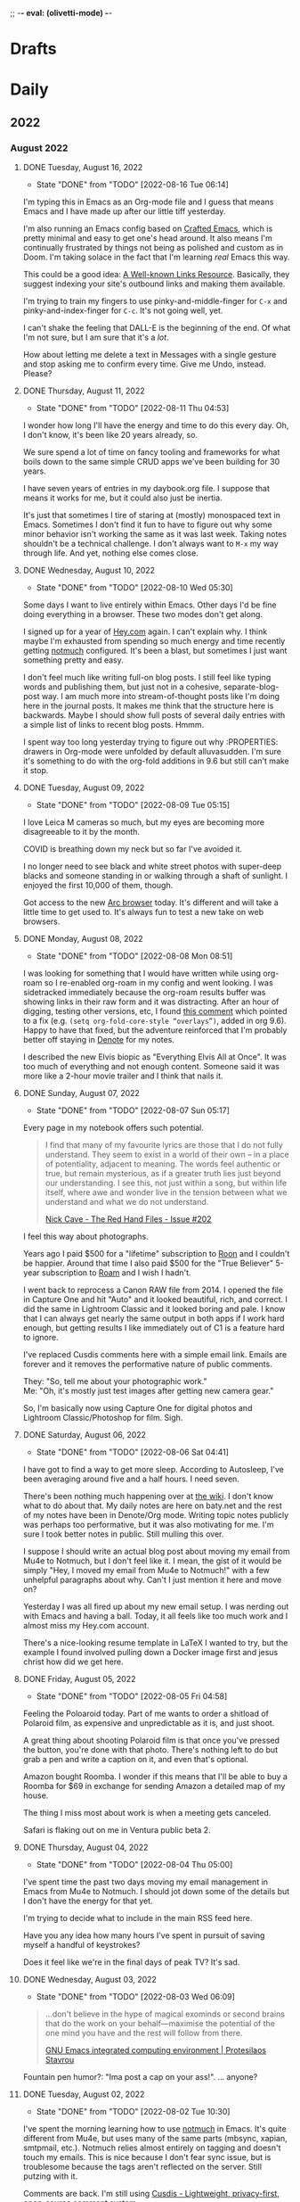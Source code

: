 ;; -*- eval: (olivetti-mode) -*-
#+hugo_base_dir: ../
#+hugo_section: ./
#+hugo_weight: nil
#+hugo_auto_set_lastmod: t
#+hugo_front_matter_key_replace: description>summary author>nil
#+author: Jack
#+startup: fold hidedrawers hidestars indent
#+options: broken-links:t d:t
#+todo: TODO(t) | DONE(d!)
#+macro: mark @@html:<mark>$1</mark>@@
#+macro: fig @@html:{{< figure src="$1" caption="$2" >}}@@
#+macro: img @@html:{{< figure src="$1" caption="$2" >}}@@

* Drafts
* Daily
** 2022
:PROPERTIES:
:EXPORT_HUGO_SECTION: journal/2022
:END:
*** August 2022
**** DONE Tuesday, August 16, 2022
CLOSED: [2022-08-16 Tue 06:14]
:PROPERTIES:
:EXPORT_FILE_NAME: index
:EXPORT_HUGO_BUNDLE: 2022-08-16-Tuesday
:EXPORT_HUGO_SLUG: 2022-08-16
:END:
:LOGBOOK:
- State "DONE"       from "TODO"       [2022-08-16 Tue 06:14]
:END:

I'm typing this in Emacs as an Org-mode file and I guess that means Emacs and I have made up after our little tiff yesterday.

I'm also running an Emacs config based on [[https://github.com/SystemCrafters/crafted-emacs][Crafted Emacs]], which is pretty minimal and easy to get one's head around. It also means I'm continually frustrated by things not being as polished and custom as in Doom. I'm taking solace in the fact that I'm learning /real/ Emacs this way.

This could be a good idea: [[https://blog.jim-nielsen.com/2022/well-known-links-resource/][A Well-known Links Resource]]. Basically, they suggest indexing your site's outbound links and making them available.

I'm trying to train my fingers to use pinky-and-middle-finger for =C-x= and pinky-and-index-finger for =C-c=. It's not going well, yet.

I can't shake the feeling that DALL-E is the beginning of the end. Of what I'm not sure, but I am sure that it's a /lot/.

How about letting me delete a text in Messages with a single gesture and stop asking me to confirm every time. Give me Undo, instead. Please?



**** DONE Thursday, August 11, 2022
CLOSED: [2022-08-11 Thu 04:53]
:PROPERTIES:
:EXPORT_FILE_NAME: index
:EXPORT_HUGO_BUNDLE: 2022-08-11-Thursday
:EXPORT_HUGO_SLUG: 2022-08-11
:END:
:LOGBOOK:
- State "DONE"       from "TODO"       [2022-08-11 Thu 04:53]
:END:

I wonder how long I'll have the energy and time to do this every day. Oh, I don't know, it's been like 20 years already, so.

We sure spend a lot of time on fancy tooling and frameworks for what boils down to the same simple CRUD apps we've been building for 30 years.

I have seven years of entries in my daybook.org file. I suppose that means it works for me, but it could also just be inertia.

It's just that sometimes I tire of staring at (mostly) monospaced text in Emacs. Sometimes I don't find it fun to have to figure out why some minor behavior isn't working the same as it was last week. Taking notes shouldn't be a technical challenge. I don't always want to =M-x= my way through life. And yet, nothing else comes close.

**** DONE Wednesday, August 10, 2022
CLOSED: [2022-08-10 Wed 05:30]
:PROPERTIES:
:EXPORT_FILE_NAME: index
:EXPORT_HUGO_BUNDLE: 2022-08-10-Wednesday
:EXPORT_HUGO_SLUG: 2022-08-10
:END:
:LOGBOOK:
- State "DONE"       from "TODO"       [2022-08-10 Wed 05:30]
:END:

Some days I want to live entirely within Emacs. Other days I'd be fine doing everything in a browser. These two modes don't get along.

I signed up for a year of [[https://hey.com][Hey.com]] again. I can't explain why. I think maybe I'm exhausted from spending so much energy and time recently getting [[https://notmuchmail.org/][notmuch]] configured. It's been a blast, but sometimes I just want something pretty and easy.

I don't feel much like writing full-on blog posts. I still feel like typing words and publishing them, but just not in a cohesive, separate-blog-post way. I am much more into stream-of-thought posts like I'm doing here in the journal posts. It makes me think that the structure here is backwards. Maybe I should show full posts of several daily entries with a simple list of links to recent blog posts. Hmmm.

I spent way too long yesterday trying to figure out why :PROPERTIES: drawers in Org-mode were unfolded by default alluvasudden. I'm sure it's something to do with the org-fold additions in 9.6 but still can't make it stop.
**** DONE Tuesday, August 09, 2022
CLOSED: [2022-08-09 Tue 05:15]
:PROPERTIES:
:EXPORT_FILE_NAME: index
:EXPORT_HUGO_BUNDLE: 2022-08-09-Tuesday
:EXPORT_HUGO_SLUG: 2022-08-09
:END:
:LOGBOOK:
- State "DONE"       from "TODO"       [2022-08-09 Tue 05:15]
:END:

I love Leica M cameras so much, but my eyes are becoming more disagreeable to it by the month.

COVID is breathing down my neck but so far I've avoided it.

I no longer need to see black and white street photos with super-deep blacks and someone standing in or walking through a shaft of sunlight. I enjoyed the first 10,000 of them, though.

Got access to the new [[https://thebrowser.company][Arc browser]] today. It's different and will take a little time to get used to. It's always fun to test a new take on web browsers.
**** DONE Monday, August 08, 2022
CLOSED: [2022-08-08 Mon 08:51]
:PROPERTIES:
:EXPORT_FILE_NAME: index
:EXPORT_HUGO_BUNDLE: 2022-08-08-Monday
:EXPORT_HUGO_SLUG: 2022-08-08
:END:
:LOGBOOK:
- State "DONE"       from "TODO"       [2022-08-08 Mon 08:51]
:END:

I was looking for something that I would have written while using org-roam so I re-enabled org-roam in my config and went looking. I was sidetracked immediately because the org-roam results buffer was showing links in their raw form and it was distracting. After an hour of digging, testing other versions, etc, I found [[https://org-roam.discourse.group/t/org-roam-backlinks-appearing-with-id/2716/5?u=jbaty][this comment]] which pointed to a fix (e.g. =(setq org-fold-core-style “overlays”)=, added in org 9.6). Happy to have that fixed, but the adventure reinforced that I'm probably better off staying in [[https://protesilaos.com/emacs/denote][Denote]] for my notes.

I described the new Elvis biopic as "Everything Elvis All at Once". It was too much of everything and not enough content. Someone said it was more like a 2-hour movie trailer and I think that nails it.

**** DONE Sunday, August 07, 2022
CLOSED: [2022-08-07 Sun 05:17]
:PROPERTIES:
:EXPORT_FILE_NAME: index
:EXPORT_HUGO_BUNDLE: 2022-08-07-Sunday
:EXPORT_HUGO_SLUG: 2022-08-07
:END:
:LOGBOOK:
- State "DONE"       from "TODO"       [2022-08-07 Sun 05:17]
:END:

Every page in my notebook offers such potential.

#+begin_quote
I find that many of my favourite lyrics are those that I do not fully understand. They seem to exist in a world of their own – in a place of potentiality, adjacent to meaning. The words feel authentic or true, but remain mysterious, as if a greater truth lies just beyond our understanding. I see this, not just within a song, but within life itself, where awe and wonder live in the tension between what we understand and what we do not understand.

[[https://www.theredhandfiles.com/my-favourite-lyrics/][Nick Cave - The Red Hand Files - Issue #202]]
#+end_quote

I feel this way about photographs.

Years ago I paid $500 for a "lifetime" subscription to [[https://roonlabs.com][Roon]] and I couldn't be happier. Around that time I also paid $500 for the "True Believer" 5-year subscription to [[https://roamresearch.com][Roam]] and I wish I hadn't.

I went back to reprocess a Canon RAW file from 2014. I opened the file in Capture One and hit "Auto" and it looked beautiful, rich, and correct. I did the same in Lightroom Classic and it looked boring and pale. I know that I can always get nearly the same output in both apps if I work hard enough, but getting results I like immediately out of C1 is a feature hard to ignore.

I've replaced Cusdis comments here with a simple email link. Emails are forever and it removes the performative nature of public comments.

They: "So, tell me about your photographic work." \\
Me: "Oh, it's mostly just test images after getting new camera gear."

So, I'm basically now using Capture One for digital photos and Lightroom Classic/Photoshop for film. Sigh.

**** DONE Saturday, August 06, 2022
CLOSED: [2022-08-06 Sat 04:41]
:PROPERTIES:
:EXPORT_FILE_NAME: index
:EXPORT_HUGO_BUNDLE: 2022-08-06-Saturday
:EXPORT_HUGO_SLUG: 2022-08-06
:END:
:LOGBOOK:
- State "DONE"       from "TODO"       [2022-08-06 Sat 04:41]
:END:

I have got to find a way to get more sleep. According to Autosleep, I've been averaging around five and a half hours. I need seven.

There's been nothing much happening over at [[https://wiki.baty.net][the wiki]]. I don't know what to do about that. My daily notes are here on baty.net and the rest of my notes have been in Denote/Org mode. Writing topic notes publicly was perhaps too performative, but it was also motivating for me. I'm sure I took better notes in public. Still mulling this over.

I suppose I should write an actual blog post about moving my email from Mu4e to Notmuch, but I don't feel like it. I mean, the gist of it would be simply "Hey, I moved my email from Mu4e to Notmuch!" with a few unhelpful paragraphs about why. Can't I just mention it here and move on?

Yesterday I was all fired up about my new email setup. I was nerding out with Emacs and having a ball. Today, it all feels like too much work and I almost miss my Hey.com account.

There's a nice-looking resume template in LaTeX I wanted to try, but the example I found involved pulling down a Docker image first and jesus christ how did we get here.
**** DONE Friday, August 05, 2022
CLOSED: [2022-08-05 Fri 04:58]
:PROPERTIES:
:EXPORT_FILE_NAME: index
:EXPORT_HUGO_BUNDLE: 2022-08-05-Friday
:EXPORT_HUGO_SLUG: 2022-08-05
:END:
:LOGBOOK:
- State "DONE"       from "TODO"       [2022-08-05 Fri 04:58]
:END:

Feeling the Poloaroid today. Part of me wants to order a shitload of Polaroid film, as expensive and unpredictable as it is, and just shoot.

A great thing about shooting Polaroid film is that once you've pressed the button, you're done with that photo. There's nothing left to do but grab a pen and write a caption on it, and even that's optional.

Amazon bought Roomba. I wonder if this means that I'll be able to buy a Roomba for $69 in exchange for sending Amazon a detailed map of my house.

The thing I miss most about work is when a meeting gets canceled.

Safari is flaking out on me in Ventura public beta 2.

**** DONE Thursday, August 04, 2022
CLOSED: [2022-08-04 Thu 05:00]
:PROPERTIES:
:EXPORT_FILE_NAME: index
:EXPORT_HUGO_BUNDLE: 2022-08-04-Thursday
:EXPORT_HUGO_SLUG: 2022-08-04
:END:
:LOGBOOK:
- State "DONE"       from "TODO"       [2022-08-04 Thu 05:00]
:END:

I've spent time the past two days moving my email management in Emacs from Mu4e to Notmuch. I should jot down some of the details but I don't have the energy for that yet.

I'm trying to decide what to include in the main RSS feed here.

Have you any idea how many hours I've spent in pursuit of saving myself a handful of keystrokes?

Does it feel like we're in the final days of peak TV? It's sad.

**** DONE Wednesday, August 03, 2022
CLOSED: [2022-08-03 Wed 06:09]
:PROPERTIES:
:EXPORT_FILE_NAME: index
:EXPORT_HUGO_BUNDLE: 2022-08-03-Wednesday
:EXPORT_HUGO_SLUG: 2022-08-03
:END:
:LOGBOOK:
- State "DONE"       from "TODO"       [2022-08-03 Wed 06:09]
:END:

#+begin_quote
...don't believe in the hype of magical exominds or second brains that do the work on your behalf—maximise the potential of the one mind you have and the rest will follow from there.

[[https://protesilaos.com/emacs/dotemacs#h:a196812e-1644-4536-84ba-687366867def][GNU Emacs integrated computing environment | Protesilaos Stavrou]]
#+end_quote

Fountain pen humor?: "Ima post a cap on your ass!". ... anyone?

**** DONE Tuesday, August 02, 2022
CLOSED: [2022-08-02 Tue 10:30]
:PROPERTIES:
:EXPORT_FILE_NAME: index
:EXPORT_HUGO_BUNDLE: 2022-08-02-Tuesday
:EXPORT_HUGO_SLUG: 2022-08-02
:END:
:LOGBOOK:
- State "DONE"       from "TODO"       [2022-08-02 Tue 10:30]
:END:

I've spent the morning learning how to use [[https://notmuchmail.org/][notmuch]] in Emacs. It's quite different from Mu4e, but uses many of the same parts (mbsync, xapian, smtpmail, etc.). Notmuch relies almost entirely on tagging and doesn't touch my emails. This is nice because I don't fear sync issue, but is troublesome because the tags aren't reflected on the server. Still putzing with it.

Comments are back. I'm still using [[https://cusdis.com/][Cusdis - Lightweight, privacy-first, open-source comment system]].

[[https://tiddlywiki.com/#Release%205.2.3][TiddlyWiki 5.2.3]] has been released. I know I've been neglecting [[https://wiki.baty.net][my wiki]] but I upgraded anyway.

**** DONE Monday, August 01, 2022 :Gear:
CLOSED: [2022-08-01 Mon 05:50]
:PROPERTIES:
:EXPORT_FILE_NAME: index
:EXPORT_HUGO_BUNDLE: 2022-08-01-Monday
:EXPORT_HUGO_SLUG: 2022-08-01
:END:
:LOGBOOK:
- State "DONE"       from "TODO"       [2022-08-01 Mon 05:50]
:END:

Well, I sold the Leica M10-R. Now what?

I renewed my omg.lol profile: [[https://omg.lol/jbaty][omg.lol/jbaty]]. I don't know what it's for, but I'll get it updated anyway. It's five bucks a year, so not a difficult decision.

I've added this blog's [[https://baty.net/index.xml][RSS feed]] to [[https://micro.blog][Micro.blog]] so blog posts here will cross-post to Micro.blog. I'm not sure whether I'll include the posts on the main page here. They're included for now as "status" posts. Maybe I'll create a separate page and feed just for those. Also, I don't yet know what "those" means.

*** July 2022
**** DONE Sunday, July 31, 2022
CLOSED: [2022-07-31 Sun 08:29]
:PROPERTIES:
:EXPORT_FILE_NAME: index
:EXPORT_HUGO_BUNDLE: 2022-07-31-Sunday
:EXPORT_HUGO_SLUG: 2022-07-31
:END:
:LOGBOOK:
- State "DONE"       from "TODO"       [2022-07-31 Sun 08:29]
:END:

Paul Ford, genius or madman?:

#+begin_quote
A big problem I had was where to put my stuff. I tried different databases, folder structures, private websites, cloud drives, and desktop search tools. The key, finally, was to turn nearly everything in my life into emails. All my calendar entries, essay drafts, tweets—I wrote programs that turned them into gigs and gigs of emails. Emails are horrible, messy, swollen, decrepit forms of data, but they are understood by everything everywhere. You can lard them with attachments. You can tag them. You can add any amount of metadata to them and synchronize them with servers. They suck, but they work. No higher praise.

[[https://www.wired.com/story/i-finally-reached-computing-nirvana-what-was-it-all-for/][I Finally Reached Computing Nirvana. What Was It All For?, Paul Ford]]
#+end_quote

...also, I feel seen...

#+begin_quote
You'd think there'd be at least five new me's by now, given how often I've vowed to become better. But no. I've been writing about configuring my text editor since 1996

[[https://www.wired.com/story/i-finally-reached-computing-nirvana-what-was-it-all-for/][ibid]]
#+end_quote

Sonofa: [[https://beamapp.co/][Meet the bright web – beam]]

**** DONE Saturday, July 30, 2022
CLOSED: [2022-07-30 Sat 04:26]
:PROPERTIES:
:EXPORT_FILE_NAME: index
:EXPORT_HUGO_BUNDLE: 2022-07-30-Saturday
:EXPORT_HUGO_SLUG: 2022-07-30
:END:
:LOGBOOK:
- State "DONE"       from "TODO"       [2022-07-30 Sat 04:26]
:END:

Spent a day at the beach for the first time this summer. It was a perfect day, and a wonderful place to read. I took some photos with the little Stylus Epic, but there wasn't much interesting. Of course I did end up with at least [[/photo/2022/20220730-from-the-beach/][one self-portrait]].

The [[https://protesilaos.com/emacs/modus-themes][modus themes]] for Emacs are the only ones I've found that properly set faces for Org-mode drawers to a monospaced font even in buffers set to use variable-width fonts. Most themes catch things like =:CLOSED:= and =:SCHEDULED:= but miss =:PROPERTIES:=.

I summarized how I added search to baty.net: [[https://baty.net/2022/searching-this-site-using-pagefind/][Searching this site using Pagefind | Jack Baty]]

**** DONE Friday, July 29, 2022
CLOSED: [2022-07-29 Fri 04:41]
:PROPERTIES:
:EXPORT_FILE_NAME: index
:EXPORT_HUGO_BUNDLE: 2022-07-29-Friday
:EXPORT_HUGO_SLUG: 2022-07-29
:END:
:LOGBOOK:
- State "DONE"       from "TODO"       [2022-07-29 Fri 04:41]
:END:

Rather than using Org-mode and ox-hugo to generate today's journal, I used Hugo's built-in command, so... =hugo new /2022/2022-07-29-Friday/index.md= ...and here we are. I don't know whether I'll continue to do this, but I do like that there's one fewer layer between what I'm typing and what shows up on the blog. I love writing Org-mode files using Emacs, but sometimes it's fun to use whichever Markdown editor I'm in the mood for. This morning, that editor is [[https://www.barebones.com/products/bbedit/][BBEdit]].

Maybe I can replace Algolia for search here soon: [[https://pagefind.app/][Pagefind]] looks like just the ticket. (via [[https://www.brycewray.com/posts/2022/07/pagefind-quite-find-site-search/][Pagefind is quite a find for site search | BryceWray.com]]). **::One hour later::** I've implemented Pagefind here. It's on the new [[/searc/][Search page]].

I'm becoming serious about selling the M10-R. I've so far refused a few offers because they were too low. I am more likely to negotiate, now.

I'm going to the lakeshore today and decided to take only the Olympus Stylus Epic loaded with TMAX 100. It's been acting flakey lately so this will be a good test.
**** DONE Thursday, July 28, 2022
CLOSED: [2022-07-28 Thu 06:02]
:PROPERTIES:
:EXPORT_HUGO_BUNDLE: 2022-07-28-Thursday
:EXPORT_FILE_NAME: index
:EXPORT_HUGO_SLUG: 2022-07-28
:END:
:LOGBOOK:
- State "DONE"       from "TODO"       [2022-07-28 Thu 06:02]
:END:

I hadn't planned on doing much customization to the new theme here, but I really wanted to keep my daily journal posts, so here we are. I had to add a "journal" post type and supporting templates so that the most recent entry is displayed on the home page and the entire entry is shown rather than just the summary. Hugo templates are tricky, but I'm getting the hang of them.

I'm starting to enjoy having the Lumix S5 around. Zoom, macro, and auto-focus are handy.

After hearing rumors that Meta is going to raise the price of the Quest 2 by $100 in August, I ordered one. I'll give my dad my original Quest. Maybe we'll fish or play golf together.

I may try including a "featured image" for these journal posts, just to help make things prettier. Not sure I'll be able to keep it up every day, but let's try. Today's featured image is a macro of a new coral I added to the aquarium yesterday.

I wanted to test scanning large format negatives with the S5. Rather than digging out an old negative, I shot a few new ones. They are self-portraits, of course. [[https://baty.net/2022/a-couple-4x5-self-portraits/][A couple 4x5 self-portraits | Jack Baty]]

**** DONE Tuesday, July 26, 2022
CLOSED: [2022-07-26 Tue 05:04]
:PROPERTIES:
:EXPORT_FILE_NAME: 2022-07-26-Tuesday
:EXPORT_HUGO_SLUG: 2022-07-26
:EXPORT_HUGO_CUSTOM_FRONT_MATTER: :weather "☀️ Clear +57°F"
:END:
:LOGBOOK:
- State "DONE"       from "TODO"       [2022-07-26 Tue 05:04]
:END:

I'm 58 years old today.

Phil knows what it's like to [[https://youneedastereo.com/#2022-07-24%20where%20to%20put%20and%20keep%20info][waffle on how notes should work]].

**** DONE Monday, July 25, 2022
CLOSED: [2022-07-25 Mon 05:20]
:PROPERTIES:
:EXPORT_FILE_NAME: 2022-07-25-Monday
:EXPORT_HUGO_SLUG: 2022-07-25
:EXPORT_HUGO_CUSTOM_FRONT_MATTER: :weather "☀️ Clear +69°F "
:END:
:LOGBOOK:
- State "DONE"       from "TODO"       [2022-07-25 Mon 05:20]
:END:

I almost forgot I switched back to Hugo yesterday. Hi! 👋.

Sure, iPhones are capable of taking very nice photographs. This doesn't mean I want to use one myself.

For just a moment I was entertaining the idea of selling a Leica lens, the Summilux-M 35mm ASPH (FLE), to fund something else. Then I remembered my rule: "Never sell a Leica lens" because I've regretted doing so, several times. If I become desparate, fine, but otherwise, I'm keeping it.
**** DONE Sunday, July 24, 2022
CLOSED: [2022-07-24 Sun 05:26]
:PROPERTIES:
:EXPORT_FILE_NAME: 2022-07-24-Sunday
:EXPORT_HUGO_SLUG: 2022-07-24
:EXPORT_HUGO_CUSTOM_FRONT_MATTER: :weather "🌩  Rain with thunderstorm, mist, squalls +70°F "
:END:
:LOGBOOK:
- State "DONE"       from "TODO"       [2022-07-24 Sun 05:26]
:END:

Good morning. I just returned from my walk with Alice through quite the thunderstorm. Kind of exhilarating, but we’re soaked.

I’m sleepy, and it’s probably because I average less than six hours of sleep. Last night brought me four hours and fourteen minutes. I try going to bed early because Alice wakes up at around 4:00 am, but it feels silly to get in bed at 8:00 pm. Besides, I’m not done yet at 8:00, so it’s usually closer to 10:00. I wonder if this could explain my recent moroseness.

Using [[https://textexpander.com][TextExpander]] is starting to make me feel dirty for some reason. Maybe it's because their goals don't seem aligned with mine (see "Teams"). Also, while not inherently a bad thing, they recently took a bunch of investment money and that can make companies do things I don't approve of.

You may notice that I'm back in Hugo for the blog. There are times when convenience (ie WordPress) wins. But, I dislike /using/ WordPress and when that begins to wear on me, I crawl back to Hugo and Emacs with my tail between my legs. The following screenshot shows the way I prefer to work, so I'm back.

{{{img(/img/2022/20220724--emacs-hugo.png, Mmmm\, this is the way)}}}

I'm beginning to believe that keeping notes in tiny, single-thought "Zettelkastans" is not for me. When there are hundreds or thousands of small, separate notes, it requires software to tie things together. I'm inclined to use longer "topic journal" files for specific topics. And rather than linking to them in a "daily note", I add log entries to the bottom of the files themselves. No backlinks required.
**** DONE Wednesday, July 20, 2022
CLOSED: [2022-07-20 Wed 04:58]
:PROPERTIES:
:EXPORT_FILE_NAME: 2022-07-20-Wednesday
:EXPORT_HUGO_SLUG: 2022-07-20
:END:
:LOGBOOK:
- State "DONE"       from "TODO"       [2022-07-20 Wed 04:58]
:END:

“Tools for Thought” are a lie.

I made my {{{mark(Twitter and Instagram accounts private)}}} today.

I kind of hate WordPress, but I also think it’s the best overall solution for my blog. I’ll change my mind later, of course. Probably after losing my shit trying to live in Gutenberg all day writing this daily note. No one wants to live here.

{{{img(/img/2022/20220720--instax.jpg,, 50%)}}}

Many thousands of dollars to buy the best cameras and lenses and I end up making tiny Instax prints.

This looks super cool: [[https://xwmx.github.io/nb/][nb · command line and local web plain text note-taking, bookmarking, archiving, and knowledge base application]]

I was hoping to use [[https://redsweater.com/marsedit/][MarsEdit]] for editing these journal posts, but since I have the “Journal” category hidden using the “Ultimate Category Excluder” plugin, I can’t see them in MarsEdit. Guess the plugin hides them from xmlrpc too.

I’ve, almost unintentionally, replaced Org-roam with [[https://protesilaos.com/emacs/denote][Denote]]. Denote is simpler and I’m digging simple things lately.

**** DONE Friday, July 15, 2022
CLOSED: [2022-07-15 Fri 06:14]
:PROPERTIES:
:EXPORT_HUGO_BUNDLE: 2022-07-15-Friday
:EXPORT_FILE_NAME: index
:EXPORT_HUGO_SLUG: 2022-07-15
:EXPORT_HUGO_CUSTOM_FRONT_MATTER: :weather "⛅️ Partly cloudy +59°F"
:END:
:LOGBOOK:
- State "DONE"       from "TODO"       [2022-07-15 Fri 06:14]
:END:

I guess I just don't like dealing with WordPress. {{{mark(We're back in Hugo for baty.net)}}}.

**** DONE Thursday, July 14, 2022
CLOSED: [2022-07-14 Thu 05:34]
:PROPERTIES:
:EXPORT_HUGO_SLUG: 2022-07-14
:EXPORT_HUGO_BUNDLE: 2022-06-29-Wednesday
:EXPORT_FILE_NAME: index
:END:
⛅️  Partly cloudy +63°F

I ordered a bunch of {{{mark(paraphernalia around keeping index cards)}}}. I mean, I already /have/ a lot of it, but I ordered more: storage boxes, dividers, more cards, etc. This almost guarantees that I won't be using index cards in the future.

I've been testing [[https://www.dxo.com/dxo-photolab/][DxO PhotoLab 5]] and it's quite good. I used to love using "U-Point Technology" years ago in the old Nikon Capture NX app and it's fun to see how far it's come. But it's not U-Point or "Smart Lighting" that draws me to it. It's the lens profiles and the completely amazing DeepPRIME noise reduction. It's like having at least two additional stops available. I may end up buying [[https://www.dxo.com/dxo-pureraw/][DxO PureRAW]] so I can have just the good bits of PhotoLab as a plugin.

**** DONE Wednesday, July 13, 2022
CLOSED: [2022-07-13 Wed 05:55]
:PROPERTIES:
:EXPORT_FILE_NAME: 2022-07-13-Wednesday
:EXPORT_HUGO_SLUG: 2022-07-13
:END:
[[https://coachtony.medium.com/hello-medium-readers-authors-editors-and-publishers-65bb728de2d8][Hello Medium readers, authors, editors and publishers | by Tony Stubblebine]]. I still kind of root for [[https://medium.com][Medium]]. It seems that Stubblebine is pretty well-liked by people I like, so that's encouraging. Who knows, maybe I'll go back to cross-posting there.

I don't know if I should think of [[https://glass.photo/jbaty][Glass]] as a social network or portfolio.

I {{{mark(withdrew the M10-R listing)}}} again, after re-listing (again) it a couple days ago.

Complexity is OK as long as it's hidden, remains hidden, and never fails. Those three things are almost never true at the same time for long.
**** DONE Tuesday, July 12, 2022
CLOSED: [2022-07-12 Tue 05:59]
:PROPERTIES:
:EXPORT_FILE_NAME: 2022-07-12-Tuesday
:EXPORT_HUGO_SLUG: 2022-07-12
:END:

There's a point at which "content creators" {{{mark(go from sharing stuff to selling stuff)}}} and it's around that point that I lose interest.

Installed the {{{mark(Ventura public beta)}}} on my MBP. I assume things will start breaking soon.

Reef tank update: {{{mark(3 fish and 3 corals)}}}. We now have the black Clownfish, a Bi-color Blenny, and a Royal Gramma. The corals are all soft corals for now while I dip my toes in. Two of the three are doing well. Not sure about the third.

#+caption: Reef tank on July 12, 2022
[[/img/2022/20220712-tank.jpg]]

One of the last things I need is a "Weekly TextExpander Report"

**** DONE Monday, July 11, 2022
CLOSED: [2022-07-11 Mon 05:46]
:PROPERTIES:
:EXPORT_FILE_NAME: 2022-07-11-Monday
:EXPORT_HUGO_SLUG: 2022-07-11
:END:

Quick! Throw me the keys!

#+begin_quote
Instead, Joe Pera is like stepping out on a break from work, taking a deep breath, and having a stranger say to you, “Nice out, isn’t it?” You register this as an intrusion, an annoying solicitation for conversation, before noticing that it is, indeed, nice out. It doesn’t change your life, but then again it doesn’t need to. These moments accrete and build into something resembling a life of intention and curiosity. That’s the hope anyway. That’s what Joe Pera Talks With You is like.

[[https://www.gawker.com/culture/rip-joe-pera-talks-with-you][R.I.P. 'Joe Pera Talks With You']]
#+end_quote

"Joe Pera Talks With You" is (was) one of the greatest things on television. I hope it comes back.
**** DONE Sunday, July 10, 2022
CLOSED: [2022-07-10 Sun 05:37]
:PROPERTIES:
:EXPORT_FILE_NAME: 2022-07-10-Sunday
:EXPORT_HUGO_SLUG: 2022-07-10
:END:

The fancier my to-do system, the less I get done.

"Reliability, above all else" --Smokey Yunick
**** DONE Saturday, July 09, 2022
CLOSED: [2022-07-09 Sat 05:49]
:PROPERTIES:
:EXPORT_FILE_NAME: 2022-07-09-Saturday
:EXPORT_HUGO_SLUG: 2022-07-09
:END:

I think it's time for YouTubers to {{{mark(calm down with the production values)}}}. I never trust a video that looks too good.

One thing I've noticed when using TheBrain is the tendency to {{{mark(get lost in the links)}}}. I become lost in thoughts, as it were. I find this to be both a blessing and curse for someone as easily distracted as me.

Fun fact about me: {{{mark(I almost always cry in museums)}}}.

Someone recently added me to a Twitter list named "{{{mark(Miscellaneous)}}}" and nothing could be more appropriate.

I wonder who cares more about which camera was used, {{{mark(film people or digital people)}}}? I swear it's a draw.

Burned through a roll of {{{mark(HP5 with the Nikon F100)}}} and every frame is in-focus and properly exposed and now I'm mad.
**** DONE Friday, July 08, 2022
CLOSED: [2022-07-08 Fri 05:43]
:PROPERTIES:
:EXPORT_FILE_NAME: 2022-07-08-Friday
:EXPORT_HUGO_SLUG: 2022-07-08
:END:

I'm trying a {{{mark(new WordPress theme)}}} on [[https://baty.net][baty.net]]. I was looking for something as lightweight as possible, without also being useless. I saw that [[https://andersnoren.se/][Anders Norén]] rewrote his Davis theme to take advantage of WordPress' new full-site editing features. It's called [[https://andersnoren.se/introducing-davis-blocks/][Davis Blocks]]. There are a few rough edges but I like how simple it is. I'll live with it for a minute to see how it feels. I still hate editing themes in WordPress, though.

It's time to go {{{mark(back to work)}}}. I wish I knew what I wanted to do. Any ideas?

New Post: [[https://baty.net/2022/my-first-salt-water-aquarium/][My first salt-water aquarium – Jack Baty]]
**** DONE Thursday, July 07, 2022
CLOSED: [2022-07-07 Thu 05:11]
:PROPERTIES:
:EXPORT_FILE_NAME: 2022-07-07-Thursday
:EXPORT_HUGO_SLUG: 2022-07-07
:END:

#+begin_quote
Consent-O-Matic is a browser extension that recognizes CMP (Consent Management Provider) pop-ups that have become ubiquitous on the web and automatically fills them out based on your preferences – even if you meet a dark pattern design.

[[https://consentomatic.au.dk/][Consent-O-Matic]]
#+end_quote

If something you're not sure about is considered "table stakes" maybe you're {{{mark(sitting at the wrong table)}}}.

Every day I wake up and {{{mark(decide to do things the opposite)}}} of the way I decided to do them yesterday.
**** DONE Wednesday, July 06, 2022
CLOSED: [2022-07-06 Wed 05:44]
:PROPERTIES:
:EXPORT_FILE_NAME: 2022-07-06-Wednesday
:EXPORT_HUGO_SLUG: 2022-07-06
:END:

I've given up on configuring my Emacs setup using [[https://github.com/SystemCrafters/rational-emacs][Rational Emacs]] and gone back to [[https://github.com/doomemacs/doomemacs][Doom]]. As much as building my own config interests me, I'll never in a million years get close to the level of refinement that Doom offers. I'm better off just riding along with a "bloated" framework and focusing on /using/ Emacs instead of playing with it.

No one gets to decide whether {{{mark(my subjects are "worthy")}}} of the cameras I use to photograph them.

LinkedIn is a {{{mark(hellhole of self-aggrandizement)}}} and ego stroking and I don't think I can participate.

[[https://grugbrain.dev/][The Grug Brained Developer]]. This Grug agrees.

[[https://github.com/rgcr/m-cli][rgcr/m-cli:  Swiss Army Knife for macOS]] looks worth checking out. (/ht [[http://bicycleforyourmind.com/quick_bites_008][macosguru]])

I was looking at Deno but Bun looks interesting, too: [[https://bun.sh/][Bun is a fast all-in-one JavaScript runtime]]

[[https://irreal.org/blog/?p=10649][Additional Emphasis Markers in Org Mode | Irreal]] Fancy! ([[https://emacsnotes.wordpress.com/2022/06/29/use-org-extra-emphasis-when-you-need-more-emphasis-markers-in-emacs-org-mode/][Linked article]]
)
**** DONE Tuesday, July 05, 2022
CLOSED: [2022-07-05 Tue 05:10]
:PROPERTIES:
:EXPORT_FILE_NAME: 2022-07-05-Tuesday
:EXPORT_HUGO_SLUG: 2022-07-05
:END:

I decided not to continue my [[https://feedbin.com/][Feedbin]] subscription. It has some nice features but [[https://netnewswire.com][NetNewsWire]] suits me just fine, for free.

Remember when [[https://baty.net/2022/c-x-c-c/][I quit using Emacs]]? Now alluvasuddin I'm toying with the
idea of going with a custom config again using [[https://github.com/systemcrafters/rational-emacs][Rational Emacs]]. Which is weird because one of the reasons I quit emacs was because I was tired of configuring things myself.
**** DONE Sunday, July 03, 2022 :ATTACH:
CLOSED: [2022-07-03 Sun 05:26]
:PROPERTIES:
:EXPORT_FILE_NAME: 2022-07-03-Sunday
:EXPORT_HUGO_SLUG: 2022-07-03
:END:

Let's face it, I prefer {{{mark(writing in Org-mode)}}}.

Thing is, I structure my system around {{{mark(tools that I'm interested in at the time)}}}. Since I'm always trying different tools, my systems change regularly and cannot be trusted 😀.

I'm thinking about {{{mark(how far in I should go with)}}} [[https://www.thebrain.com][TheBrain]]. I'm convinced that, long-term, TheBrain is a good, possibly the /best/, solution for extended memory and notes. I can jump into any project, topic, or event and immediately see everything related to that "thought". And this isn't driven only via random linking. TheBrain's "Plex" is created entirely from deliberate linking. It's not a cool-but-nearly-useless explosion of linked notes (see Obsidian). But, it's an app and not a nice, safe, comfortable folder full of plain text files.

Writing here feels like I'm {{{mark(standing on my porch quietly handing out pamphlets)}}}. This is better than social media which is more like me walking down the street yelling at everyone.

Someone said "He's godless" in a conversation and I felt I had to remind them that {{{mark(everyone is godless)}}}. Some just pretend otherwise.

"Backlinks"? More like "DistractionLinks" amirite?

Look what I got today. My first fish! 👇


#+attr_html: :width 800px
#+attr_org: :width 800px
[[file:~/sites/daily.baty.net/static/img/2022/20220703-clownfish.jpg]]
**** DONE Saturday, July 02, 2022
CLOSED: [2022-07-02 Sat 10:16]
:PROPERTIES:
:EXPORT_FILE_NAME: 2022-07-02-Saturday
:EXPORT_HUGO_SLUG: 2022-07-02
:END:

#+begin_quote
..  .the pressure to declare our feelings in public is turning us into gushing adolescents

[[https://www.wsj.com/articles/the-age-of-emotional-overstatement-11654874678?st=hc4viy2l1nbbfwy&reflink=desktopwebshare_permalink][The Age of Emotional Overstatement - WSJ]]
#+end_quote
**** DONE Friday, July 01, 2022
CLOSED: [2022-07-01 Fri 14:44]
:PROPERTIES:
:EXPORT_FILE_NAME: 2022-07-01-Friday
:EXPORT_HUGO_SLUG: 2022-07-01
:END:

I miss Emacs already. Don't tell [[https://baty.net/2022/c-x-c-c/][myself from three days ago]].

*** June 2022
**** DONE Wednesday, June 29, 2022
CLOSED: [2022-06-29 Wed 04:59]
:PROPERTIES:
:EXPORT_HUGO_BUNDLE: 2022-06-29-Wednesday
:EXPORT_FILE_NAME: index
:EXPORT_HUGO_SLUG: 2022-06-29
:EXPORT_HUGO_CUSTOM_FRONT_MATTER: :weather "☁️   Overcast +73°F"
:END:
:LOGBOOK:
- State "DONE"       from "TODO"       [2022-06-29 Wed 04:59]
:END:

[[https://vimhelp.org/version9.txt.html#new-9][Vim: version9.txt]]

I've been using [[https://cleanshot.com/][CleanShot X for Mac]] since 2020 and it remains a delightful and useful utility. It's one of my favorite apps.


**** DONE Tuesday, June 28, 2022
CLOSED: [2022-06-28 Tue 05:05]
:PROPERTIES:
:EXPORT_HUGO_BUNDLE: 2022-06-28-Tuesday
:EXPORT_FILE_NAME: index
:EXPORT_HUGO_SLUG: 2022-06-28
:EXPORT_HUGO_CUSTOM_FRONT_MATTER: :weather "☀️ Clear +50°F"
:END:
:LOGBOOK:
- State "DONE"       from "TODO"       [2022-06-28 Tue 05:05]
:END:

#+begin_quote
The other day I got out my can-opener and was opening a can of worms when I thought, What am I doing?!

Jack Handey, SNL
#+end_quote

☝️Me, every day.

One thing about [[https://www.thebrain.com][TheBrain]] is that its "knowledge graph" visualization isn’t just a clever side effect of linking (see [[https://obsidian.md][Obsidian]]). It's core to the way the app works.

[[https://www.captureone.com/en/products/capture-one-for-ipad][Capture One for iPad]] is out today. I've been using the beta. It's fine, not great. Wish it was free with my desktop license, but they want $5/month. One-way sync only so far. Still, I'm happy to see it.

I honestly don't know if using Emacs for everything should be considered keeping things simple or making them {{{mark(as complicated as possible)}}}.


**** DONE Monday, June 27, 2022
CLOSED: [2022-06-27 Mon 06:13]
:PROPERTIES:
:EXPORT_HUGO_BUNDLE: 2022-06-27-Monday
:EXPORT_FILE_NAME: index
:EXPORT_HUGO_SLUG: 2022-06-27
:EXPORT_HUGO_CUSTOM_FRONT_MATTER: :weather "☀️ Clear +58°F"
:END:
:LOGBOOK:
- State "DONE"       from "TODO"       [2022-06-27 Mon 06:13]
:END:

I love software. I just wish I didn't love so much of it. Today so far I love [[https://tiddlywiki.com][TiddlyWiki]], [[https://protesilaos.com/emacs/denote][Denote]], and [[https://www.thebrain.com][TheBrain]]. You see the overlap there, right? For example, I recorded that Denote 0.1.0 was released in Denote, TheBrain, and Org-roam. I'm nuts.

What does doing all this even get me? I'm {{{mark(not sure I have the energy for it)}}}. And I certainly don't need to be making it /harder/.

"He tells it like it is" = "I agree with everything he says"

So far, Robert Greene's [[https://www.goodreads.com/book/show/56756745-the-daily-laws][The Daily Laws]] reads more like a manual on How To Be an Asshole.

#+begin_quote
It is FULFILLING to spend a night vaguely irritated watching movie trailers on streaming services, unable to settle on anything, otherwise we wouldn’t invest so much of our time in it, and if only we could admit that to ourselves then we could factor out the guilt, experiencing it instead in a pure fashion. It is the same feeling as the rich have, being perpetually bored and cool, and the French. This is the closest you or I will get.

[[https://interconnected.org/home/2022/05/31/beat_saber][In which Beat Saber does odd things to my head (Interconnected)]]
#+end_quote

Abortion restrictions are against my religion.

I really want this to happen: [[https://i.pipedreamlabs.co/][Pipedream Labs - Underground Logistics.]]

[[https://protesilaos.com/codelog/2022-06-27-denote-0-1-0/][Emacs: denote version 0.1.0 | Protesilaos Stavrou]]. It's now stable and packaged. I'm digging it for "topic journals" so far.

**** DONE Sunday, June 26, 2022
CLOSED: [2022-06-26 Sun 05:48]
:PROPERTIES:
:EXPORT_HUGO_BUNDLE: 2022-06-26-Sunday
:EXPORT_FILE_NAME: index
:EXPORT_HUGO_SLUG: 2022-06-26
:EXPORT_HUGO_CUSTOM_FRONT_MATTER: :weather "☁️ Overcast +70°F"
:END:
:LOGBOOK:
- State "DONE"       from "TODO"       [2022-06-26 Sun 05:48]
:END:

I {{{mark(record the weather)}}} when each of these daily posts is created, but I'm not sure why. It's another one of those "that's a fun and clever thing to do" things that doesn't actually help anything. I guess as long as it's not getting in the way, but knowing that there are dependencies in my post creation macro and in the theme files worries me.

Everything I publish online is always {{{mark(one big draft)}}}. This is fine with me, as I prefer flying fast and loose, but I do sometimes wonder what all this is a draft /of/. "Dunno," is the answer.

Added a [[/changelog/][Changelog]] page here. I'll try to keep it updated.

I spent this morning migrating the theme from my CodeIt fork back to LoveIt. Post: [[https://baty.net/2022/loveit/][The LoveIt theme is back]]

**** DONE Saturday, June 25, 2022
CLOSED: [2022-06-25 Sat 05:21]
:PROPERTIES:
:EXPORT_HUGO_BUNDLE: 2022-06-25-Saturday
:EXPORT_FILE_NAME: index
:EXPORT_HUGO_SLUG: 2022-06-25
:EXPORT_HUGO_CUSTOM_FRONT_MATTER: :weather "☀️ Clear +67°F"
:END:
:LOGBOOK:
- State "DONE"       from "TODO"       [2022-06-25 Sat 05:21]
:END:

I don't feel like being here today. {{{mark(The world depresses me)}}}. The people in it depress me. I'm a middle aged white CIS male, which means I have little to worry about, personally, from our new reality. I'm privileged. I can't even imagine what the world must feel like for anyone /not/ like me. My heart breaks as I watch everything become darker for so many people.

I donate. I vote. I advocate with real people (meaning /not/ on social media). At some point I'll protest and it's looking more and more likely that, eventually, {{{mark(I'll fight)}}}.

In the meantime, writing random notes here about nothing important is therapy for me. You may think that I should {{{mark(shut up about trivial things)}}} in the aftermath of every horrific event in the world, but I disagree. Again, therapy. This for me not for you.

-----

[[https://protesilaos.com/emacs/denote][Denote]] is really coming along nicely.

I'm once again obsessed with [[https://www.thebrain.com][TheBrain]] and have moved most of my note-taking there. It really does offer a great balance between note-taking and linking and search and scale. The friction of where to put/link things is just high enough that I don't fall into the collect-everything trap. Makes it more useful over time.

I hate that using a Leica MP makes me feel {{{mark(smugly superior)}}} to your run-of-the-mill hipster with an M6. Especially since most of them are probably making better photos than I am.
**** DONE Friday, June 24, 2022
CLOSED: [2022-06-24 Fri 05:17]
:PROPERTIES:
:EXPORT_HUGO_BUNDLE: 2022-06-24-Friday
:EXPORT_FILE_NAME: index
:EXPORT_HUGO_SLUG: 2022-06-24
:EXPORT_HUGO_CUSTOM_FRONT_MATTER: :weather "☀️ Clear +59°F"
:END:
:LOGBOOK:
- State "DONE"       from "TODO"       [2022-06-24 Fri 05:17]
:END:

After my brief [[https://baty.net/2022/tmi/][existential crisis]] yesterday, Alex was kind enough to [[https://fondoftea.com/2022/06/23/][remind me why I do it this way]]. I feel better now, thanks.

I just logged into my just-in-case WordPress installation running at [[https://v8.baty.net][v8.baty.net]] and was bombarded by a {{{mark(half-dozen plugin messages begging for attention)}}} and feedback and asking that I "Upgrade to Premium!". Stop it. WordPress can do anything, but I don't like how it actually does much of it.

If I wanted to create a new blogging tool from scratch, I would probably build something very close to [[http://docserver.scripting.com/drummer/about.opml][what Drummer is]]. It's too bad I don't feel comfortable [[http://oldschool.scripting.com/jackbaty/][investing time in]] Drummer.

The {{{mark(bad guys keep winning)}}}. How are we letting this happen over and over?

**** DONE Thursday, June 23, 2022
CLOSED: [2022-06-23 Thu 05:35]
:PROPERTIES:
:EXPORT_HUGO_BUNDLE: 2022-06-23-Thursday
:EXPORT_FILE_NAME: index
:EXPORT_HUGO_SLUG: 2022-06-23
:EXPORT_HUGO_CUSTOM_FRONT_MATTER: :weather "☀️ Clear +63°F"
:END:
:LOGBOOK:
- State "DONE"       from "TODO"       [2022-06-23 Thu 05:35]
:END:

::crickets:: 🦗🦗🦗 (see [[/2022/tmi][TMI]])

I bought a new Apple Watch today. After
**** DONE Wednesday, June 22, 2022
CLOSED: [2022-06-22 Wed 04:46]
:PROPERTIES:
:EXPORT_HUGO_BUNDLE: 2022-06-22-Wednesday
:EXPORT_FILE_NAME: index
:EXPORT_HUGO_SLUG: 2022-06-22
:EXPORT_HUGO_CUSTOM_FRONT_MATTER: :weather "☀️ Clear +77°F"
:END:
:LOGBOOK:
- State "DONE"       from "TODO"       [2022-06-22 Wed 04:46]
:END:

{{{img(beach.jpg, Aug 1954 - Richard Baty)}}}

I'm sorry {{{mark(you won't be getting Stage Manager)}}} on your non-M1 device. To me, the expectations and outrage around this is a testament to how well Apple has managed the overall transition to Apple Silicon.

I like learning about things, but I tend to stop there.

I can't tell if everything is important to me or if nothing is.

#+begin_quote
The things I want to do are strange, simple, and unprofitable.

Paul Ford
#+end_quote

Hey Jack, don't you dare spend another {{{mark(entire day clicking links)}}} and hoping something captures your attention for more than ten seconds.

Yesterday I was {{{mark(100% back in Emacs/Finder/Browser)}}} mode for everything. This morning I reread my post, [[/2022/reset-to-defaults/][Reset to Defaults]] (from only /a month ago/) and now I'm re-thinking everything. Again. Sigh.

Still some of the best journaling advice I've seen: [[https://wutheringmights.tumblr.com/post/676144202419142656/i-always-have-to-give-to-advice-to-people-so-i][Hyrule Bitchstoria]]

I've noticed that I say "God fucking dammit!" out loud several times every day. That doesn't seem like a sign of someone who is emotionally healthy.

[[https://help.twitter.com/en/using-twitter/notes][How to read and share Notes | Twitter]]. No thanks. I don't want any more things that {{{mark(aren't blogs)}}}.

I love that [[https://feedbin.com/][Feedbin]] shows posts that have been updated and indicates the changes. That right there could make it worth a subscription.

#+begin_quote
[People] are far too present and familiar, their every move displayed on social media. That might make you relatable, but it also makes you seem just like everyone else.

Robert Greene
#+end_quote

... I feel seen.

**** DONE Tuesday, June 21, 2022
CLOSED: [2022-06-21 Tue 05:14]
:PROPERTIES:
:EXPORT_HUGO_BUNDLE: 2022-06-21-Tuesday
:EXPORT_FILE_NAME: index
:EXPORT_HUGO_SLUG: 2022-06-21
:EXPORT_HUGO_CUSTOM_FRONT_MATTER: :weather "☀️ Clear +70°F"
:END:
:LOGBOOK:
- State "DONE"       from "TODO"       [2022-06-21 Tue 05:14]
:END:

I spent some time tinkering with Bastian Bechtold's  [[https://github.com/bastibe/org-static-blog][org-static-blog]]. I was thinking I could use it for publishing some Org-mode notes. Since I already have [[https://notes.baty.net/][notes.baty.net]] being rendered with Hugo, I didn't see a need to switch. Clever package, though. Nice and simple.

[[https://www.reddit.com/r/emacs/comments/veesun/orgroam_is_absolutely_fantastic/][org-roam is absolutely fantastic! (Reddit)]]: Some good stuff here.

I get it, already, {{{mark(GPT-3 can make sentences)}}}. Is it really necessary to post every single one of them?

**** DONE Monday, June 20, 2022
CLOSED: [2022-06-20 Mon 05:26]
:PROPERTIES:
:EXPORT_HUGO_BUNDLE: 2022-06-20-Monday
:EXPORT_FILE_NAME: index
:EXPORT_HUGO_SLUG: 2022-06-20
:EXPORT_HUGO_CUSTOM_FRONT_MATTER: :weather "☀️ Clear +65°F"
:END:
:LOGBOOK:
- State "DONE"       from "TODO"       [2022-06-20 Mon 05:26]
:END:

As much as I like what [[https://hey.com][Hey email]] is doing, After two years with the service, I've decided to {{{mark(cancel my subscription)}}}.

Reminders go in Apple Reminders. {{{mark(Todo lists go in Org-mode)}}}.

Twenty years ago I would be so {{{mark(deep into AI and surrounding technologies)}}}. I'd know all the players and I'd be using it for cool new stuff and trying /everything/. I can't understand why today I simply don't care.

Whenever I'm looking at some script or utility and I see {{{mark(it's written in Ruby or Python)}}}, I can be pretty sure it's not going to work on my Mac.
**** DONE Sunday, June 19, 2022
CLOSED: [2022-06-19 Sun 05:34]
:PROPERTIES:
:EXPORT_HUGO_BUNDLE: 2022-06-19-Sunday
:EXPORT_FILE_NAME: index
:EXPORT_HUGO_SLUG: 2022-06-19
:EXPORT_HUGO_CUSTOM_FRONT_MATTER: :weather "☀️ Clear +56°F"
:END:
:LOGBOOK:
- State "DONE"       from "TODO"       [2022-06-19 Sun 05:34]
:END:

The {{{mark(bikes vs cars)}}} debate has descended into unreasonableness.

I haven't been in {{{mark(the mood for writing actual Blog Posts)}}} lately. I can't seem to muster the energy it takes to put together useful sentences or thoughts around a topic deserving of its own post. I much prefer just rambling about whatever I'm thinking about in these daily posts instead. There's no pressure. I don't have to think of a title. I don't have to create an outline or even be coherent, for the most part. It's freeing to just type about anything and everything and not have to worry about structure or categorization, etc. I hope you don't mind.

I ran into a {{{mark(fellow pen nerd)}}} at a party last night. We talked at length about inks and pens and papers and sizes and and and. It made me realize how few people I know, in real life, share my odd interests. I may need to join a club or two...if there are any.

YouTube is just a bunch of {{{mark(people trying to outscream each other)}}} for attention. If I had my way, they would ban custom video thumbnails.

Instead of {{{mark(going out and taking photos)}}} I think I'll sit at the computer and fart around with how I edit and manage them. Dummy.

[[https://www.newgrain.app/][Newgrain]] seems to be a film-photographer alternative to Instagram (and Glass?).
**** DONE Saturday, June 18, 2022
CLOSED: [2022-06-18 Sat 04:51]
:PROPERTIES:
:EXPORT_HUGO_BUNDLE: 2022-06-18-Saturday
:EXPORT_FILE_NAME: index
:EXPORT_HUGO_SLUG: 2022-06-18
:EXPORT_HUGO_CUSTOM_FRONT_MATTER: :weather "☀️ Clear +56°F "
:END:
:LOGBOOK:
- State "DONE"       from "TODO"       [2022-06-18 Sat 04:51]
:END:


In [[https://www.stereogum.com/2190488/the-number-ones-barenaked-ladies-one-week/columns/the-number-ones/amp/][this Stereogum piece]], Tom Breihan kind of blames Barenaked Ladies for our current billioniare situation:
#+begin_quote
The three guys who are constantly competing to be the richest man on the planet? All fucking dorks. They expect us to love them for it, too. I didn’t like the shadowy ratfuckers who ran the planet before those guys, but they at least had the decency to be shadowy ratfuckers. They didn’t care if people admired them.

[[https://www.stereogum.com/2190488/the-number-ones-barenaked-ladies-one-week/columns/the-number-ones/amp/][The Number Ones: Barenaked Ladies’ “One Week”]]
#+end_quote

Why is it that {{{mark(nothing good)}}} seems to happen at the computer lately?

How does one maintain an internet presence without it {{{mark(becoming mostly performative)}}}? Or is /any/ internet presence performative, by definition?

With film, it's easy to convince myself that the {{{mark(best image on a roll must be a good photo)}}}. That is often not the case. When shooting digital, on the other hand, I just keep shooting and almost nothing stands out in that endless stream of photos. Maybe this is why I like film.

Why do I even do any of this? It's not as if it's /necessary/ to anyone. It's not as if I'm contributing much value. {{{mark(Why do I feel the need to write down whatever pops into my head)}}} and actually /publish/ it? Maybe it's just a form of therapeutic journaling. Also, I don't know how to stop.

Prot has put together a nice [[https://www.youtube.com/watch?v=mLzFJcLpDFI][intro to Denote video]]. This package is really coming along nicely.
**** DONE Friday, June 17, 2022
CLOSED: [2022-06-17 Fri 05:33]
:PROPERTIES:
:EXPORT_HUGO_BUNDLE: 2022-06-17-Friday
:EXPORT_FILE_NAME: index
:EXPORT_HUGO_SLUG: 2022-06-17
:EXPORT_HUGO_CUSTOM_FRONT_MATTER: :weather "☀️ Clear +64°F"
:END:
:LOGBOOK:
- State "DONE"       from "TODO"       [2022-06-17 Fri 05:33]
:END:

I still really like what [[https://www.hey.com][Hey]] email is doing, but after using it with my main account again for a few days, I have to stop. It's too slow. It didn't used to be too slow, but now it's taking 3-5 seconds to switch between views and also way too long to render emails. Darn. *UPDATE:* This seems to have been a Safari issue, specifically with the Neeva extension. I've removed the extension and Hey (and other apps) are speedy again.

Only a small number of people read this site every day. I prefer it this way. There's less pressure. Lower risk. Writing here still feels like {{{mark(me talking to myself)}}} rather than capital-P "Publishing".

I've been shooting more digital, and {{{mark(more color lately)}}}. Not something I planned. It just happened.

{{{img(flowers.jpg, Flowers on our deck)}}}

I still believe that {{{mark(blockchain is mostly a horseshit)}}} tech bro fantasy, but this [[https://twitter.com/leashless/status/1537602510935973888][thread from Vinay Gupta]] is interesting.

I don't give a shit what you're mad at. I want to hear {{{mark(what you're happy about.)}}}

I'm thinking that one of the  greatest things this year is {{{mark(hot dog fingers)}}} scenes from EEAAO.
**** DONE Thursday, June 16, 2022
CLOSED: [2022-06-16 Thu 04:18]
:PROPERTIES:
:EXPORT_HUGO_BUNDLE: 2022-06-16-Thursday
:EXPORT_FILE_NAME: index
:EXPORT_HUGO_SLUG: 2022-06-16
:EXPORT_HUGO_CUSTOM_FRONT_MATTER: :weather "🌩 Heavy rain with thunderstorm +73°F"
:END:
:LOGBOOK:
- State "DONE"       from "TODO"       [2022-06-16 Thu 04:18]
:END:

I wish I were less inclined to let The Internet influence my decisions. It's not just a small influence. My {{{mark(entire personality can change)}}} based on the most recent blog post I've read. I change up my entire workflow because someone wrote something about doing things a different way that I've yet to try. It's crazy-making.

The battle for my {{{mark(private daily notes)}}} rages on. It is currently between Emacs/Org-mode and TheBrain.

I wish Apple Messages would automatically delete 2FA messages after an expiry period.

Testing [[https://www.lenstagger.com/][LensTagger – Exiftool Lightroom Plugin]]. It works pretty well, and saves me a trip to my manual exiftool scripts.

#+begin_quote
The better you get at Photoshop, the more your work looks like you're good at Photoshop.

Ralph Gibson, [[https://www.youtube.com/watch?v=ZlFQ64gW4cA][Leica M10-R Thoughts (Featuring Ralph Gibson) - YouTube]]
#+end_quote

Why is it that everyone seems to want to {{{mark(argue over everything)}}} all the time, with everyone?

What hobby project do I need that could benifit from Redbean. I need to try this /somewhere/ [[https://justine.lol/redbean2/][redbean 2.0 release notes]].

It's quite fun watching the evolution of [[https://protesilaos.com/emacs/denote][Denote]] in real time. Every time I do another =git pull= there's new and better things happening.

**** DONE Wednesday, June 15, 2022
CLOSED: [2022-06-15 Wed 04:43]
:PROPERTIES:
:EXPORT_HUGO_BUNDLE: 2022-06-15-Wednesday
:EXPORT_FILE_NAME: index
:EXPORT_HUGO_SLUG: 2022-06-15
:EXPORT_HUGO_CUSTOM_FRONT_MATTER: :weather "⛅️  Partly cloudy +87°F"
:END:
:LOGBOOK:
- State "DONE"       from "TODO"       [2022-06-15 Wed 04:43]
:END:

#+begin_quote
When I stop to think about it, the thought is a little scary. As someone who enjoys exploring productivity and meta-research tooling, I do pause to think that I'm "stuck" using org-mode and Emacs from time to time. But I don't really see any other way:

[[https://weakty.com/org-mode][Org Mode - Weakty]]
#+end_quote

...same.

I have a decision to make regarding [[https://www.orgroam.com][Org-roam]] vs [[https://protesilaos.com/emacs/denote][Denote]]. Both, of course, work well as note-taking tools. The decision is between all-the-features-I-could-ever-need and a simple folder full of text files, with no dependencies. I'm very much enamored by the second option, therefore Denote is the hot option right now. But, I'd miss the fancy back-linking and tooling of Org-roam. Still noodlin'

[[https://theiceshelf.com/firn][Firn]] - a website/wiki generator for Org-mode files, (re)written in Rust. (indirectly via Alex)

How does one decide between [[https://www.captureone.com/en][Capture One]] and [[https://www.adobe.com/products/photoshop-lightroom-classic.html][Lightroom Classic]]? I certainly can't.

Neat: [[https://retopro.co/collections/all/products/kodak-ektar-h35-half-frame-film-camera-br-brown][KODAK EKTAR H35 Half Frame Film Camera]]. Now, someone make a new, premium point-and-shoot, please.

I'm kind of all into SQLite lately. This looks interesting: [[https://dogsheep.github.io/][Dogsheep | dogsheep.github.io]]

My rekindled love affair with [[https://thebrain.com][TheBrain]] continues apace.

[[https://blog.kraken.com/post/14372/kraken-announces-global-hiring-push-and-commitment-to-crypto-first-culture/][Kraken Announces Global Hiring Push and Commitment to Crypto-First Culture - Kraken Blog]] OMG what assholes. Scratch Kraken off the "Places I'd like to work" list. Makes the 37Signals "fiasco" seem like trivial a non-event.

**** DONE Tuesday, June 14, 2022
CLOSED: [2022-06-14 Tue 05:05]
:PROPERTIES:
:EXPORT_HUGO_BUNDLE: 2022-06-14-Tuesday
:EXPORT_FILE_NAME: index
:EXPORT_HUGO_SLUG: 2022-06-14
:EXPORT_HUGO_CUSTOM_FRONT_MATTER: :weather "⛅️ Partly cloudy +69°F"
:END:
:LOGBOOK:
- State "DONE"       from "TODO"       [2022-06-14 Tue 05:05]
:END:

When using variable-pitched fonts in Emacs, the [[https://protesilaos.com/emacs/modus-themes][Modus themes]] are the only themes that handle the various options correctly. For example, with =:PROPERTIES:= drawers, the start and end labels should be monospaced. Modus are the only themes I've found that do this out of the box. It's a small thing, but demonstrates the care that has gone into the themes.

I sometimes consider {{{mark(trading the M10-R for a (regular) Q2)}}}. I miss the convenience of auto-focus and weather sealing and simplicity offered by the Q2. I almost never change lenses on the M10-R, but I can never get over the fact that with a Q2 I /can't/ change lenses. Also, I'm not a huge fan of the 28mm focal length.
**** DONE Monday, June 13, 2022
CLOSED: [2022-06-13 Mon 04:26]
:PROPERTIES:
:EXPORT_HUGO_BUNDLE: 2022-06-13-Monday
:EXPORT_FILE_NAME: index
:EXPORT_HUGO_SLUG: 2022-06-13
:EXPORT_HUGO_CUSTOM_FRONT_MATTER: :weather "☀️ Clear +61°F"
:END:
:LOGBOOK:
- State "DONE"       from "TODO"       [2022-06-13 Mon 04:26]
:END:

The {{{mark(full moon)}}} was astonishingly large and bright during my walk this morning. I actually had to just stop and stare at it for a while.

Just paid $4.99 for [[https://github.com/amake/orgro][amake/orgro: An Org Mode file viewer for iOS and Android]] because all I wanted was a simple way to view org files on my phone. No tasks, agendas, etc. Just a reader for my org notes.

LinkedIn is hell

Hang on to your old Leicas: [[https://www.macfilos.com/2022/06/13/oskar-one-zero-five-sells-for-144-million/][Oskar One Zero Five sells for €14.4 million - Macfilos]]

**** DONE Sunday, June 12, 2022
CLOSED: [2022-06-12 Sun 05:07]
:PROPERTIES:
:EXPORT_HUGO_BUNDLE: 2022-06-12-Sunday
:EXPORT_FILE_NAME: index
:EXPORT_HUGO_SLUG: 2022-06-12
:EXPORT_HUGO_CUSTOM_FRONT_MATTER: :weather "☀️ Clear +63°F"
:END:
:LOGBOOK:
- State "DONE"       from "TODO"       [2022-06-12 Sun 05:07]
:END:

I spent more time yesterday testing the [[https://www.thebrain.com/products/thebrain/thebrain13][new (alpha) version of TheBrain]]. Changes to the notes editor are quite nice. A little too WYSIWYG for my taste, but I think most people will like it. The biggest problem is that TheBrain is not Emacs. I find TheBrain to be wildly useful for making and finding connections. Its search is fast and there's really no fear of outgrowing it. But yeah, I want to use Emacs for notes. I could attach org files to "thoughts" and put my notes in those instead, but that seems like swimming upstream, especially with v13's improved Markdown editor. Still tinkering with it, though.

There is not enough energy in my life to spend it on {{{mark(finding things to bitch about)}}}.

These daily posts are often a {{{mark(replacement for entries)}}} in my personal journal. I probably put too many of my thoughts out here in public, but I like having them here...for later.

New post: [[/2022/marking-a-region-in-hugo-posts/][Marking a region for highlighting in Hugo posts]].

**** DONE Saturday, June 11, 2022
CLOSED: [2022-06-11 Sat 05:03]
:PROPERTIES:
:EXPORT_HUGO_BUNDLE: 2022-06-11-Saturday
:EXPORT_FILE_NAME: index
:EXPORT_HUGO_SLUG: 2022-06-11
:EXPORT_HUGO_CUSTOM_FRONT_MATTER: :weather "☀️ Clear +56°F"
:END:
:LOGBOOK:
- State "DONE"       from "TODO"       [2022-06-11 Sat 05:03]
:END:
There's a new version of TheBrain available: [[https://www.thebrain.com/products/thebrain/thebrain13][TheBrain 13 Alpha]]. Of course I'm trying it! Big item this time is the notes editor and markdown improvements. Still no Vim bindings 😆.

{{{img(muted.png)}}}

Enough with the {{{mark(Dall-E silliness)}}}, already. My feeds are pretty much overwhelmed with nonsense Dall-E images and Wordle results.

#+begin_quote
I have no knowledge of any specifics, no insider information of any sort (I'm an outsider for sure where Leica is concerned): but I think the "gestalt," as they say, of the Leica M10 was guided by a single person, a single vision. And from the evidence, it seems like that person must be a photographer. Regardless of who engineered it. That's just what it feels like.

[[https://theonlinephotographer.typepad.com/the_online_photographer/2022/06/the-leica-m10-reporter-part-i-beautiful-simplicity.html][The Online Photographer: The Leica M10 Reporter: Beautiful Simplicity]]
#+end_quote

Emacs users {{{mark( gloating about Github sunsetting the Atom editor)}}} probably don't remember how easy it is to switch editors when you haven't already invested half your life learning, then customizing the shit out of the hard one. 😜

**** DONE Friday, June 10, 2022
CLOSED: [2022-06-10 Fri 05:00]
:PROPERTIES:
:EXPORT_HUGO_BUNDLE: 2022-06-10-Friday
:EXPORT_FILE_NAME: index
:EXPORT_HUGO_SLUG: 2022-06-10
:EXPORT_HUGO_CUSTOM_FRONT_MATTER: :weather "☀️ Clear +58°F"
:END:
:LOGBOOK:
- State "DONE"       from "TODO"       [2022-06-10 Fri 05:00]
:END:

Because I cannot be trusted, I'm keeping the WordPress version of this site running for a while at [[https://v8.baty.net/][v8.baty.net]].

[[https://emailselfdefense.fsf.org/en/][Email Self-Defense - a guide to fighting surveillance with GnuPG encryption]]

Never sell a film camera in order to buy a digital camera.

#+begin_quote
A rapid and permanent reduction in complexity may be the only long-term solution

[[https://nolanlawson.com/2022/06/09/the-collapse-of-complex-software/][The collapse of complex software | Read the Tea Leaves]]
#+end_quote

Deciding {{{mark(what I allow myself to use)}}} based on whether I might not like someone involved is exhausting and I've mostly stopped worrying about it. Except maybe with Tesla. I don't think I can buy a Tesla, now.



**** DONE Thursday, June 09, 2022
CLOSED: [2022-06-09 Thu 05:25]
:PROPERTIES:
:EXPORT_HUGO_BUNDLE: 2022-06-09-Thursday
:EXPORT_FILE_NAME: index
:EXPORT_HUGO_SLUG: 2022-06-09
:EXPORT_HUGO_CUSTOM_FRONT_MATTER: :weather "⛅️ Partly cloudy +54°F"
:END:
:LOGBOOK:
- State "DONE"       from "TODO"       [2022-06-09 Thu 05:25]
:END:

Dentist appointment today. Oh goodie!

Making {{{mark(collecting information)}}} as easy as possible seems like a reasonable goal, but is actually a mistake.

Thought-provoking: [[https://dx.tips/the-end-of-localhost][The End of Localhost]]

I'd never heard of [[https://app.netlify.com/drop][Netlify Drop]]. "Drop a folder with your site’s HTML, CSS, and JS files.
We’ll give you a link to share it." That's neat. If I didn't have [[https://static.baty.net][static.baty.net]] I'd probably try it.

Guess what? [[/2022/will-i-always-be-a-static-website-person/][Will I always be a static website person?]] TL;DR, Yes.

I'm already over seeing weird, random, {{{mark(AI-generated images)}}}. "Stephen Hawking on a unicorn!". Let's move on.

**** DONE Wednesday, June 08, 2022
CLOSED: [2022-06-08 Wed 17:19]
:PROPERTIES:
:EXPORT_HUGO_BUNDLE: 2022-06-08-Wednesday
:EXPORT_FILE_NAME: index
:EXPORT_HUGO_SLUG: 2022-06-08
:EXPORT_HUGO_CUSTOM_FRONT_MATTER: :weather "🌦 Light rain +63°F"
:END:
:LOGBOOK:
- State "DONE"       from "TODO"       [2022-06-08 Wed 17:19]
:END:

Up all night with an uncomfortable dog. Lots going on today.

There has to be a better way to {{{mark(search my org-roam files)}}}. Using counsel-ripgrep or whatever is fast but the output is seriously difficult to scan/read. This is one of the things that pushes me away from using Emacs for notes.

#+begin_quote
And yet, in so much modern software today, you’re placed in a drab gray cubicle — anonymized and aggregated until you’re just a /daily active user/.

[[https://browsercompany.substack.com/p/optimizing-for-feelings?s=r][Optimizing For Feelings]]
#+end_quote

Neat, I had a small patch accepted for [[https://protesilaos.com/emacs/denote][Denote (denote.el) | Protesilaos Stavrou]]

Why are iPad apologists so angry all the time?

[[https://www.yayzen.com/][Zen posture]] is a bandaid trying to hide the shattered life I live sitting at a computer all day.

*** May 2022
**** DONE Wednesday, May 18, 2022
CLOSED: [2022-05-18 Wed 08:27]
:PROPERTIES:
:EXPORT_HUGO_BUNDLE: 2022-05-18-Wednesday
:EXPORT_FILE_NAME: index
:EXPORT_HUGO_SLUG: 2022-05-18
:EXPORT_HUGO_CUSTOM_FRONT_MATTER: :weather "☀️ Clear +48°F"
:END:
:LOGBOOK:
- State "DONE"       from "TODO"       [2022-05-18 Wed 08:27]
:END:

You know what? This blog may end up back on WordPress again soon.



**** DONE Tuesday, May 17, 2022
CLOSED: [2022-05-17 Tue 13:41]
:PROPERTIES:
:EXPORT_HUGO_BUNDLE: 2022-05-17-Tuesday
:EXPORT_FILE_NAME: index
:EXPORT_HUGO_SLUG: 2022-05-17
:EXPORT_HUGO_CUSTOM_FRONT_MATTER: :weather "⛅️ Partly cloudy +61°F"
:END:
:LOGBOOK:
- State "DONE"       from "TODO"       [2022-05-17 Tue 13:41]
:END:

It's an outdoors kind of day
{{{img(Q1000141.jpg, On the deck)}}}

---

Spent a little time with the Linhof 4x5 today. I shouldn't have, because I exposed four sheets and botched three of them.

**** DONE Monday, May 16, 2022
CLOSED: [2022-05-16 Mon 07:42]
:PROPERTIES:
:EXPORT_HUGO_BUNDLE: 2022-05-16-Monday
:EXPORT_FILE_NAME: index
:EXPORT_HUGO_SLUG: 2022-05-16
:EXPORT_HUGO_CUSTOM_FRONT_MATTER: :weather "☁️ Overcast +54°F"
:END:
:LOGBOOK:
- State "DONE"       from "TODO"       [2022-05-16 Mon 07:42]
:END:

I'm {{{mark(feeling very analog)}}} today. This is the opposite of how I felt yesterday, and likely the opposite of how I'll feel tomorrow.

{{{img(Q1000120.jpg, Today's setup)}}}



**** DONE Sunday, May 15, 2022
CLOSED: [2022-05-15 Sun 05:46]
:PROPERTIES:
:EXPORT_HUGO_BUNDLE: 2022-05-15-Sunday
:EXPORT_FILE_NAME: index
:EXPORT_HUGO_SLUG: 2022-05-15
:EXPORT_HUGO_CUSTOM_FRONT_MATTER: :weather "☀️ Clear +59°F"
:END:
:LOGBOOK:
- State "DONE"       from "TODO"       [2022-05-15 Sun 05:46]
:END:

Thinking about {{{mark(changing how daily notes work)}}}. I feel that putting most things in [[https://wiki.baty.net][my wiki]] gives me the most benefits, even if it's weirder for visitors. So I'm planning to spend more time writing this stuff there instead. For here on baty.net, I may post a daily photo or summary or quote or something. We'll see.

{{{img(ipod.jpg, 2006 iPod Nano 2nd gen)}}}
**** DONE Saturday, May 14, 2022
CLOSED: [2022-05-14 Sat 05:59]
:PROPERTIES:
:EXPORT_HUGO_BUNDLE: 2022-05-14-Saturday
:EXPORT_FILE_NAME: index
:EXPORT_HUGO_SLUG: 2022-05-14
:EXPORT_HUGO_CUSTOM_FRONT_MATTER: :weather "☀️ Clear +65°F"
:END:
:LOGBOOK:
- State "DONE"       from "TODO"       [2022-05-14 Sat 05:59]
:END:

I'm half an inch away from punting and just putting it all in {{{mark(Apple Notes)}}}.

As much as I love the [[https://happyhackingkb.com][HHKB]], having to use the function layer constantly via my right pinky is finally causing some discomfort in my hand. I may go back to the stock Apple keyboard or maybe the Realforce R2 that's in storage. New post: [[https://baty.net/2022/i-love-the-hhkb-but-my-pinky-hurts/][I love the HHKB but my pinky hurts - Jack Baty's Weblog]]

{{{img(20220509-M10R0414.jpg)}}}

A nice attribute of [[https://reflect.app][Reflect.app]] is that the devs are in no way focused on collaborative features. This is a good thing. I don't need or want other people in my notes.

I miss using [[https://wiki.baty.net][my wiki]].

**** DONE Friday, May 13, 2022
CLOSED: [2022-05-13 Fri 06:27]
:PROPERTIES:
:EXPORT_HUGO_BUNDLE: 2022-05-13-Friday
:EXPORT_FILE_NAME: index
:EXPORT_HUGO_SLUG: 2022-05-13
:EXPORT_HUGO_CUSTOM_FRONT_MATTER: :weather "☀️ Clear +61°F"
:END:
:LOGBOOK:
- Note taken on [2022-05-13 Fri 06:28] \\
  This is a note for the day
- State "DONE"       from "TODO"       [2022-05-13 Fri 06:27]
:END:

Emacs suddenly stopped working this morning and I'm tired of it. (FIXED by reinstalling emacs-plus and running =doom sync=)

[[https://ox-hugo.scripter.co/doc/drawers/][ox-hugo added support for drawers]]. I'm not sure what this is good for yet.

What can I do to put Texas and Florida under water sooner?

Just spent 20 minutes reading the most inane thread on the Leica forums. It's no wonder people with Leicas have a bad reputation. We deserve it.

**** DONE Thursday, May 12, 2022
CLOSED: [2022-05-12 Thu 06:06]
:PROPERTIES:
:EXPORT_HUGO_BUNDLE: 2022-05-12-Thursday
:EXPORT_FILE_NAME: index
:EXPORT_HUGO_SLUG: 2022-05-12
:EXPORT_HUGO_CUSTOM_FRONT_MATTER: :weather "☀️ Clear +63°F"
:END:

Alice's poop was semi-normal this morning, but the best news is that she slept from 11:00 pm until 5:00 am which means I had five whole hours of uninterrupted sleep. That's not nearly enough sleep, but I'll take it, since I've not had more than two hours at a time since Saturday.

...And thanks for hanging around for my compelling content!

I'm learning that I can totally do without {{{mark(block references)}}}. Whodathunk?

[[https://reflect.app][Reflect]] is like Roam after a Things.app design treatment.

**** DONE Wednesday, May 11, 2022
CLOSED: [2022-05-11 Wed 05:53]
:PROPERTIES:
:EXPORT_HUGO_BUNDLE: 2022-05-11-Wednesday
:EXPORT_FILE_NAME: index
:EXPORT_HUGO_SLUG: 2022-05-11
:EXPORT_HUGO_CUSTOM_FRONT_MATTER: :weather "☀️ Clear +70°F"
:END:

Good morning. My {{{mark(dog's had diarrhea)}}} for 3 days and that has meant getting up to take her out every 2 or 3 hours which also means that I've gotten almost no decent sleep this week. How's your day going? 💩

Speaking of Alice, I got another yawn shot yesterday.

{{{img(Roll-068_23.jpg, Alice. Leica MP. 50mm Summilux. HP5)}}}

I had a scary issue with [[https://c-command.com/eaglefiler/][EagleFiler]] so I emailed support and in 20 minutes I got a response from [[https://mjtsai.com/blog/][Michael Tsai]] with the solution. This is the great thing about using established, thoughtful, cared for apps.

Nice intro to Hugo: [[https://cloudcannon.com/community/learn/hugo-beginner-tutorial/][Getting set up in Hugo | CloudCannon]]

I've gotten a couple of questions about this blog's theme, so I added some notes to the [[/about/][About page]]

One nice thing about the [[https://leica-camera.com/en-int/photography/cameras/m/m10-r-black][Leica M10-R]] is that when there's a firmware update I don't have to sift through all sorts of video updates to get to the good stuff.

Sure wish Capture One had "Select Subject". Oh, and an ecosystem.

**** DONE Tuesday, May 10, 2022
CLOSED: [2022-05-10 Tue 05:33]
:PROPERTIES:
:EXPORT_HUGO_BUNDLE: 2022-05-10-Tuesday
:EXPORT_FILE_NAME: index
:EXPORT_HUGO_SLUG: 2022-05-10
:EXPORT_HUGO_CUSTOM_FRONT_MATTER: :weather "☁️ Overcast +64°F"
:END:

It might be time to admit that [[https://en.wikipedia.org/wiki/Hanlon%27s_razor][Hanlon's razor]] is outdated. It probably /is/ malice.

One difference between a tool like {{{mark(Logseq and Org-roam)}}} is that with Logseq, connections just appear and are easy to spot. It makes serendipitous discovery more likely. With Org-roam it feels like I need to go /looking/ for connections. If I need to go looking, the tool is less useful.

I finally cleaned my mouse ([[https://www.logitech.com/en-us/products/mice/mx-master-3.910-005647.html][MX Master 3]]) and my whole world feels better.

I prefer wired devices but I hate wires.

#+begin_quote
Well, having run the full course of so-called success in America, I can say it's just bankruptcy, it's ludicrousy, it's meaningless.

I'll be talking to you know, some girl at Hertz Rent-a-Car, and tell her, "Don't ask me for my autograph, it's meaningless, it doesn't mean anything.""
I tell the Tahitians, "Don't bother with buying that it's not going to make your life better, and don't go where he is going, 'cause I just came from there, and there's nothing there."

You guys sitting with your guitar and your bottle of beer and getting excited about
fish, and sitting and bullshitting on your front porches, that's
about all there is to it. You guys get more laughs per hour than probably anybody else in the world, and what else is there?

Marlin Brando, Co-Evolution Quarterly, Winter 1975. h/t [[https://twitter.com/danklyn/status/1524009368299134978][Dan Klyn]]
#+end_quote

**** DONE Monday, May  9, 2022
CLOSED: [2022-05-09 Mon 06:40]
:PROPERTIES:
:EXPORT_HUGO_BUNDLE: 2022-05-09-Monday
:EXPORT_FILE_NAME: index
:EXPORT_HUGO_SLUG: 2022-05-09
:EXPORT_HUGO_CUSTOM_FRONT_MATTER: :weather "⛅️ Partly cloudy +46°F"
:END:

I'm now maintaining {{{mark(two blogs)}}} with identical content. Yes, I know it's stupid. UPDATE: No I'm not.

Installed and configured [MarsEdit 4](https://redsweater.com/marsedit/) but realized that if I'm going to edit posts in one place, and view them in another, I might as well use a static site. (So that's what I did. I moved it all back to Hugo this morning.) Dizzy yet? I am.

The best thing for {{{mark(my mental health)}}} might be to just get away from all of it.
**** DONE Saturday, May  7, 2022
CLOSED: [2022-05-07 Sat 05:19]
:PROPERTIES:
:EXPORT_HUGO_BUNDLE: 2022-05-07-Saturday
:EXPORT_FILE_NAME: index
:EXPORT_HUGO_SLUG: 2022-05-07
:EXPORT_HUGO_CUSTOM_FRONT_MATTER: :weather "☀️ Clear +48°F"
:END:

Trying to make some {{{mark(digital prints)}}} this morning. I wonder if I'll ever get to the point where I don't hate everything about the process. I don't know what's worse, scanning film or digital printing.

#+attr_html: :class imgRightMargin
[[/daily/2022/2022-05-07/Botheration.png]]

Today I learned that {{{mark(botheration)}}} is an actual word. How fun! I'm officially coining the phrase "Botheration Nation". For what, I don't know. Just read the news, I guess.
@@html: <br clear="all">@@

**** DONE Friday, May  6, 2022
CLOSED: [2022-05-06 Fri 04:27]
:PROPERTIES:
:EXPORT_HUGO_BUNDLE: 2022-05-06-Friday
:EXPORT_FILE_NAME: index
:EXPORT_HUGO_SLUG: 2022-05-06
:EXPORT_HUGO_CUSTOM_FRONT_MATTER: :weather "☁️ Overcast +52°F"
:END:

I don't have a job, so Fridays should mean nothing to me, and yet, I'm {{{mark(happy it's Friday)}}}.

Upgraded the {{{mark(Q2 Monochrom to firmware 2.0)}}}, which adds Highlight Weighted Metering. This is great becase the Q2M pretty easily blows highlights and they're unrecoverable. I'd much rather have crunched blacks than blown highlights.

I hate the feeling of {{{mark(needing to be seen)}}}.

I'm confident that {{{mark(we'll solve climate change)}}}. I'm less confident that we'll solve politics. Which means the future remains bleak.

Bringing a film camera "out and about" is less and less enjoyable for me. I'm learning to {{{mark(prefer digital)}}} for the snapshots and save film for specific events. This would all be easier if the MP didn't feel so damn good to simply hold.

I need to get over this...
#+begin_quote
A large part of what makes me prefer film photos is just knowing they’re film photos. That means something to me, and influences how I respond to an image.

Jack Baty, [[http://localhost:1313/2022/comparing-film-and-digital-mom/][Comparing film and digital]]
#+end_quote

**** DONE Thursday, May  5, 2022
CLOSED: [2022-05-05 Thu 04:04]
:PROPERTIES:
:EXPORT_HUGO_BUNDLE: 2022-05-05-Thursday
:EXPORT_FILE_NAME: index
:EXPORT_HUGO_SLUG: 2022-05-05
:END:

Good morning. It's 4:05 am. Now what?

Renewed my [[https://www.zengobi.com/curio/][Curio]] license, as I always do. It's such a great app for all things visual.

I'm having trouble choosing between [[http://logseq.com][Logseq]] and [[http://orgroam.com][org-roam]] for my "lab notebook".

[[https://astralcodexten.substack.com/p/every-bay-area-house-party?s=r][Every Bay Area House Party - by Scott Alexander]]

Want: [[https://www.houndsy.com/products/houndsy-kibble-dispenser][Houndsy Kibble Dispenser]]

This is a dangerous channel for me: [[https://www.youtube.com/c/WristwatchRevival/videos][Wristwatch Revival - YouTube]]. Found via a link on this fascinating page describing how mechanical watches work [[https://ciechanow.ski/mechanical-watch/][Mechanical Watch – Bartosz Ciechanowski]]. (via [[https://daringfireball.net/linked/2022/05/05/how-mechanical-watches-work][Daring Fireball: How Mechanical Watches Work]])

I've been using Logseq regularly for a while now. I prefer their "attitude" to that of the Roam folks. But now with [[https://blog.logseq.com/logseq-raises-4-1m-to-accelerate-growth-of-the-new-world-knowledge-graph/][more VC money]], they're starting to say things like "Accelerate Growth of the New World Knowledge Graph" and it makes me nervous.
**** DONE Wednesday, May  4, 2022
CLOSED: [2022-05-04 Wed 05:43]
:PROPERTIES:
:EXPORT_HUGO_BUNDLE: 2022-05-04-Wednesday
:EXPORT_FILE_NAME: index
:EXPORT_HUGO_SLUG: 2022-05-04
:EXPORT_HUGO_CUSTOM_FRONT_MATTER: :weather "⛅️ Partly cloudy +42°F"
:END:
Happy Stupid Pun day!

I am wildly inaccurate most of the time.

#+begin_quote
People...are like nature's apps

Eleanor, "The Good Place"
#+end_quote

Just [[https://github.com/kaushalmodi/ox-hugo/releases/tag/v0.11.0][upgraded ox-hugo with the new toml processing bits]]. Seems to work.

I'd love to see org mode thrive outside of Emacs: [[https://orga.js.org/][Orga | orga.js.org]]

The Bad People keep winning. Why is that?

#+begin_quote
Men make these laws...and they also don't know where a girl pees from

Patricia Lockwood, "No One is Talking About This"
#+end_quote

I started the day in a terrible mood so I distracted myself by spending some time in the darkroom. I feel much better. I've noticed that doesn't happen when using Lightroom.

#+caption: Spent this morning in the darkroom
{{{img(20220504-Q1000567.jpg)}}}

Awesome detail:
#+begin_quote
“The keyboard doesn’t have an escape key on purpose because the people down there on the severed floor can’t ever escape,” she said. “It’s subconsciously creating and supporting the world that our story is living in.”

[[https://www.nytimes.com/2022/05/04/style/severance-props-catherine-miller.html][Stories Behind Some of the Weird Stuff on ‘Severance’ - The New York Times]]
#+end_quote

[[https://williamkennedy.ninja/javascript/2022/05/03/in-defence-of-the-single-page-application/][In Defence of the Single Page Application | William Kennedy]] heh

**** DONE Tuesday, May  3, 2022
CLOSED: [2022-05-03 Tue 05:15]
:PROPERTIES:
:EXPORT_HUGO_BUNDLE: 2022-05-03-Tuesday
:EXPORT_FILE_NAME: index
:EXPORT_HUGO_SLUG: 2022-05-03
:EXPORT_HUGO_CUSTOM_FRONT_MATTER: :weather "☀️ Clear +46°F"
:END:

Still waffling on {{{mark(Hugo vs Ghost)}}}. I spent so much time over the weekend setting up Ghost and migrating content. I like how it looks and I like the editor. I like just dragging images to make galleries or featured images. I like that switching templates is much easier. I like that I get a built-in newsletter engine for free. I like that I can just edit a post in place right in the browser rather than Emacs->Org->Hugo->sync. But, it's not plain text. I can't write in Org-mode/Emacs. I don't understand Ghost templates. Hosting requirements are higher. On top of all that, I feel like a "static website" person, not a "use a CMS" person. I know that's silly, but I can't ignore it.

*UPDATE:* We're back on Hugo for baty.net. I had fun tinkering with Ghost but it just doesn't /feel/ right. (This is me [[https://baty.net/2022/use-what-you-have/][using what I have]])

**** DONE Monday, May  2, 2022
CLOSED: [2022-05-02 Mon 04:42]
:PROPERTIES:
:EXPORT_HUGO_BUNDLE: 2022-05-02-Monday
:EXPORT_FILE_NAME: index
:EXPORT_HUGO_SLUG: 2022-05-02
:EXPORT_HUGO_CUSTOM_FRONT_MATTER: :weather "☁️ Overcast +47°F"
:END:

Now what? I've moved baty.net to Ghost so there's no place for these daily notes. Back to [[https://wiki.baty.net][the wiki]] I guess.

*** April 2022
**** DONE Friday, April 29, 2022
CLOSED: [2022-04-29 Fri 04:43]
:PROPERTIES:
:EXPORT_HUGO_BUNDLE: 2022-04-29-Friday
:EXPORT_FILE_NAME: index
:EXPORT_HUGO_SLUG: 2022-04-29
:EXPORT_HUGO_CUSTOM_FRONT_MATTER: :weather "☁️ Overcast +45°F"
:END:

I'm hungry.

Contemplating the {{{mark(pros and cons of using ox-hugo)}}} for posting here. [[https://ox-hugo.scripter.co][ox-hugo]] is awesome, but it's yet another layer of abstraction between what I'm typing and what ends up here. I mean, I get to use Org mode for writing, which is great, but Markdown is pretty good for just writing, too. Creating the necessary files/folders for new posts is a no-brainer in ox-hugo, once things are configured. But, how long would it take me to wire up the equivalent with a bit o' lisp and a snippet or two? With ox-hugo, everything is in one big Org file. I love the idea of this, but I don't know how /useful/ it is. Then again, it /works/!. Still noodlin'. Trying to remember to Use What You Have.

I've been using the {{{mark(stacking feature on my macOS desktop)}}} for a couple of weeks and, surprisingly, I don't hate it. I thought I'd hate it, but it's kind of nice having things organized for me. It's not the way /I'd/ normally organize things, but once I just let it do its thing, I stopped worrying about it.'

Moved my theme's git repo to Sourcehut, too. https://git.sr.ht/~jbaty/codeit-theme. It's part of the [[https://sr.ht/~jbaty/baty.net/][baty.net project.]] I have to admit, [[https://sourcehut.org][Sourcehut]] is growing on me.

**** DONE Thursday, April 28, 2022
CLOSED: [2022-04-28 Thu 04:05]
:PROPERTIES:
:EXPORT_HUGO_BUNDLE: 2022-04-28-Thursday
:EXPORT_FILE_NAME: index
:EXPORT_HUGO_SLUG: 2022-04-28
:EXPORT_HUGO_CUSTOM_FRONT_MATTER: :weather "☀️ Clear +36°F"
:END:
Good morning, it's 4:00 am and I'm already back from my walk wtf.

I have a notes.org file with {{{mark(thousands of lines of stuff)}}} I've written down, just in case. I never use it.

#+begin_quote
the smartphone’s fundamental utility, often elaborately concealed under the guise of entertainment or social connection, is the elimination of friction from capitalist exchange.

[[https://gabrielkahane.substack.com/p/in-defense-of-friction?s=r][In Defense of Friction - Gabriel Kahane: Words & Music]]
#+end_quote

New Post: [[https://baty.net/2022/book-logging-in-emacs/][Book logging in Emacs - Jack Baty]]

I want one so badly: [[https://skysedge.com/unsmartphones/RUSP/index.html][Rotary Un-Smartphone]]

This, from Mastodon's dev...
#+begin_quote
Mastodon's monthly active user numbers have risen by 84,579 since the Twitter buyout story broke on Monday

[[https://mastodon.social/@Gargron/108205005223077798][Eugen: "Mastodon's monthly active user numbers have risen…" - Mastodon]]
#+end_quote

...so, as I suspected, almost nobody has left Twitter for Mastodon, if you consider Twitter's 330 Million active users. Measurable but not meaningful.

I made my .doom.d config public, but just to be annoying, it's on Sourcehut: https://git.sr.ht/~jbaty/doom.d

**** DONE Wednesday, April 27, 2022
CLOSED: [2022-04-27 Wed 04:50]
:PROPERTIES:
:EXPORT_HUGO_BUNDLE: 2022-04-27-Wednesday
:EXPORT_FILE_NAME: index
:EXPORT_HUGO_SLUG: 2022-04-27
:EXPORT_HUGO_CUSTOM_FRONT_MATTER: :weather "⛅️ Partly cloudy +34°F"
:END:

It's time for spring, why can't we have spring?

I don't see how [[https://nota.md][Nota]] adds anything that Obsidian doesn't already cover, other than it feels like a good Mac app. That's not trivial, though. Interesting that I can use both interchangeably. For example, I opened Obsidian and it created a daily page for me, which I'm now editing in Nota, since Nota doesn't create daily pages.

Remember [[https://tumblr.com][Tumblr]]? I miss Tumblr... [[https://jackbaty.tumblr.com/][Jack Shares Things]]

Remember [[https://tiddlywiki.com][TiddlyWiki]]? I miss my wiki...[[http://localhost:8080/rudimentarylathe/index.html][Jack Batys Wiki — A sort of Rudimentary Lathe]]

One of the best things I've done recently is to {{{mark(consolidate my domain names)}}}. Everything is under *.baty.net now and it's a relief. On the other hand, consolidating all my sites here as one blog is something I'm less sure about.

Put a new ribbon in the Hermes 3000.

{{{img(NewRibbon.jpg)}}}

**** DONE Tuesday, April 26, 2022
CLOSED: [2022-04-26 Tue 04:24]
:PROPERTIES:
:EXPORT_HUGO_BUNDLE: 2022-04-26-Tuesday
:EXPORT_FILE_NAME: index
:EXPORT_HUGO_SLUG: 2022-04-26
:EXPORT_HUGO_CUSTOM_FRONT_MATTER: :weather "☁️ Overcast +41°F"
:END:

I'm bored with all of this.

So basically [[https://www.zengobi.com/curio/][Curio]] now has a form of {{{mark(transclusion for figures)}}}. That, and file-backed text figures make Curio a sort of visual Roam. [[https://www.zengobi.com/curio/releasenotes/?v=22][Curio 22 Release Notes]]

As an org-mode user, I'm starting to feel isolated. If I don't want to use Emacs or (sort of) Logseq, my "text" files aren't very useful. It makes me {{{mark(miss Markdown a little)}}}.

[[https://www.orgroam.com/][Org-roam]] is clever and helps me stay in Emacs, but it's {{{mark(not as easy or immediately useful)}}} as the more fluid and visual tools like Roam or [[https://logseq.com][Logseq]]. I don't know what to do about this, other than to not use Emacs for my PKM or whatever.

[[https://nota.md/][Nota - Pro notes app designed for local Markdown files.]] Looks and feels quite nice and has an actual Mac menu bar like all Mac-assed apps should. Missing daily notes, though.

#+begin_quote
The speed with which Twitter recedes in your mind will shock you. Like a demon from a folktale, the kind that only gains power when you invite it into your home, the platform loses all its power when that invitation is rescinded.

Robin Sloan, [[https://www.robinsloan.com/lab/lost-thread/][The lost thread]]
#+end_quote

[[https://punchagan.muse-amuse.in/blog/ox-gist/][GitHub Gists from Emacs Orgmode - Noetic Nought]]

Funny: \\
{{{img(LibertariansAreHouseCats.jpg)}}}

**** DONE Monday, April 25, 2022
CLOSED: [2022-04-25 Mon 05:25]
:PROPERTIES:
:EXPORT_HUGO_BUNDLE: 2022-04-25-Monday
:EXPORT_FILE_NAME: index
:EXPORT_HUGO_SLUG: 2022-04-25
:EXPORT_HUGO_CUSTOM_FRONT_MATTER: :weather "☁️ Overcast +52°F"
:END:

I should really get my shit together.

I'm thinking of {{{mark(changing my complex-as-hell "productivity" system)}}}  with something simpler, like, "Write it down  so you don't forget it. Then do it as soon as you can."

I don't need more software. I {{{mark(need more ideas)}}} and the energy to act on them.

I'm already sick of hearing about {{{mark(people rage-quitting Twitter)}}} because Musk is buying it and /something bad/ might happen because of that. Twitter wasn't great yesterday, so let's see if any of the terrible things actually happen first, /then/ quit.

Ben Thompson can [[https://stratechery.com/2022/beyond-aggregation-amazon-as-a-service/][stop suggesting]] that companies should {{{mark(build out an advertising model)}}} any time. He's smart, and probably right, but it's not /right/ right, know what I mean?

I've made {{{mark(posting to this site)}}} as easy and fluid as I'm capable of but some days it's still too much friction.

**** DONE Sunday, April 24, 2022
CLOSED: [2022-04-24 Sun 05:28]
:PROPERTIES:
:EXPORT_HUGO_BUNDLE: 2022-04-24-Sunday
:EXPORT_FILE_NAME: index
:EXPORT_HUGO_SLUG: 2022-04-24
:END:

[[https://christiantietze.de/posts/2022/04/emacs-center-window-current-monitor-simplified/][Center Window on the Current Monitor in Emacs, Simplified • Christian Tietze]] /Very/ simplified. Nice.

I spent nearly 4 hours yesterday {{{mark(cleaning up old content)}}} here. Mostly bad image links due to trying to migrate from a half-dozen different WordPress gallery plugins. I think I got most of them. What a pain. Now I remember why I keep promising myself I won't change platforms, again.

This is handy, and comes with SetApp: [[https://textsniper.app/?ref=christiantietze][TextSniper - Capture and extract any text from your Mac's screen | images]]

D'ya ever feel like you {{{mark(need a reboot)}}}? I feel like I need a reboot.

Shot a roll of the new Neopan Acros in the Nikon F100 yesterday. Something doesn't seem right, but I can't put my finger on it (other than the scratches and dust).

{{{img(2022-04-23-0024.jpg, Alice. Nikon F100. Acros 100)}}}

Looking at photos on tiny screens sure papers over a lot of flaws.

Film photo reaction: "Oooh, it's almost in focus, there's not too much motion blur, the grain isn't too rough, and there's only a few dust spots...I love it!"
Digital photo reaction: "It's not perfect, delete it."
**** DONE Saturday, April 23, 2022
CLOSED: [2022-04-23 Sat 04:25]
:PROPERTIES:
:EXPORT_HUGO_BUNDLE: 2022-04-23-Saturday
:EXPORT_FILE_NAME: index
:EXPORT_HUGO_SLUG: 2022-04-23
:EXPORT_HUGO_CUSTOM_FRONT_MATTER: :weather "🌦 Light rain +48°F"
:END:
New post: [[/2022/i-need-a-new-scanner/][I need a new film scanner]]

I thought the M10-R would cause me to shoot less film, because it's, you know, a Leica M but digital. Turns out that the {{{mark(Q2 Monochrom is the camera that has been distracting me from film.)}}} I like everything about it.

I wish I would {{{mark(shoot more video)}}}, but I don't enjoy shooting video.

{{{img(20220423-Q1000529.jpg, Today's tool.)}}}

**** DONE Friday, April 22, 2022
CLOSED: [2022-04-22 Fri 05:46]
:PROPERTIES:
:EXPORT_HUGO_BUNDLE: 2022-04-22-Friday
:EXPORT_FILE_NAME: index
:EXPORT_HUGO_SLUG: 2022-04-22
:EXPORT_HUGO_CUSTOM_FRONT_MATTER: :weather "☀️ Clear +42°F "
:END:

#+attr_html: :class imgRightMargin
[[/img/small/bike.png]]


Jesse Grosjean has {{{mark(a new outliner)}}}. Of course I'm going to give it a go. [[https://www.hogbaysoftware.com/bike/][Bike, from Hog Bay Software]]. However, Jesse's track record for sticking with his apps over the long term is spotty at best, so I don't imagine this will be more than a curiosity for me. I wish him luck with the app, though.

New [[https://psychedelicporncrumpets.bandcamp.com/album/night-gnomes][︎Psychedelic Porn Crumpets]] record today! Getting my dose of fuzzy/garage/prog/psych/pop.

Lately I've found it {{{mark(hard to write actual blog posts)}}}. I don't mind tossing a sentence or two in these daily posts but to actually sit down and put together a coherent set of thoughts has been...elusive.

Here's a {{{mark(photo of Alice)}}} from the latest roll (Tri-X):
@@html: {{< figure src="2022-Roll-66_05.jpg" caption="Alice, 2022. Leica MP, 35mm Summilux, Tri-X" >}}@@


#+begin_quote
To suggest that the worst part of vacationing in a van is sleeping in a van is not fair to the other aspects of the endeavor, which are also all the worst part

[[https://www.nytimes.com/2022/04/20/magazine/van-life-dwelling.html][I Lived the #VanLife. It Wasn’t Pretty. - The New York Times]]
#+end_quote

**** DONE Thursday, April 21, 2022
CLOSED: [2022-04-21 Thu 04:50]
:PROPERTIES:
:EXPORT_HUGO_BUNDLE: 2022-04-21-Thursday
:EXPORT_FILE_NAME: index
:EXPORT_HUGO_SLUG: 2022-04-21
:EXPORT_HUGO_CUSTOM_FRONT_MATTER: :weather "🌦 Light rain +47°F"
:END:

[[https://techbriefly.com/2022/01/13/9-modern-alternatives-to-classic-linux-commands/][9 Modern Alternatives To Classic Linux Commands | TechBriefly]] I'm not sure how I'll ever change my muscle memory from =cat= to =bat= or =find= to =fd= without using shell aliases, but I've been trying.

New post: [[https://baty.net/2022/searching-org-roam-files/][Searching Org-roam files - Jack Baty]]

**** DONE Wednesday, April 20, 2022
CLOSED: [2022-04-20 Wed 04:17]
:PROPERTIES:
:EXPORT_HUGO_BUNDLE: 2022-04-20-Wednesday
:EXPORT_FILE_NAME: index
:EXPORT_HUGO_SLUG: 2022-04-20
:EXPORT_HUGO_CUSTOM_FRONT_MATTER: :weather "☀️ Clear +27°F"
:END:

Let's see if I have {{{mark(anything at all to say)}}} today. Doesn't feel like it.

Finished a book...
#+begin_export html
<a href="https://www.goodreads.com/book/show/53889337-analogia" style="float: left; padding-right: 20px"><img border="0" alt="Analogia: The Emergence of Technology Beyond Programmable Control" src="https://i.gr-assets.com/images/S/compressed.photo.goodreads.com/books/1591575364l/53889337._SX98_.jpg" /></a><a href="https://www.goodreads.com/book/show/53889337-analogia">Analogia: The Emergence of Technology Beyond Programmable Control</a> by <a href="https://www.goodreads.com/author/show/111356.George_Dyson">George Dyson</a><br/>
My rating: <a href="https://www.goodreads.com/review/show/4591917951">3 of 5 stars</a><br /><br />
It's as if Neal Stephenson wrote a book about AI without knowing what AI stands for.
<br clear="all">
#+end_export

I find [[https://sourcehut.org][Sourcehut]] difficult to parse. I threw a couple of repos up there and it can feel as if they are deliberately obfuscating my project.

#+begin_quote
A search engine... isn’t just a collective model of how we think; increasingly, it /is/ how we think.

George Dyson, [[https://www.goodreads.com/book/show/53889337-analogia][Analogia]]
#+end_quote

[[https://cusdis.com][cusdis.com]] is down so comments here aren't working. I hate dependencies. (Not that I get any comments, but still.) (UPDATE: Back up at 7:45 am)

My dad built a 10-foot picnic table:
{{{img(Dad.jpg, Dad and the new table he built)}}}

I'm just {{{mark(not thrilled with the Leica M10-R)}}} and I can't figure out why. Maybe because the MP is /perfect/ and the M10-R wants to be an MP?

Preordered: [[https://bookshop.org/books/the-future-is-analog-how-to-create-a-more-human-world/9781541701557][The Future Is Analog: How to Create a More Human World a book by David Sax]]

Considering linking to [[https://glass.photo/jbaty][Jack Baty on Glass]] as my "Photos" link on social media.

**** DONE Tuesday, April 19, 2022
CLOSED: [2022-04-19 Tue 04:51]
:PROPERTIES:
:EXPORT_HUGO_BUNDLE: 2022-04-19-Tuesday
:EXPORT_FILE_NAME: index
:EXPORT_HUGO_SLUG: 2022-04-19
:EXPORT_HUGO_CUSTOM_FRONT_MATTER: :weather "☁️ Overcast +34°F"
:END:

Seems that Github has added a mini Airtable feature called [[https://docs.github.com/en/issues/trying-out-the-new-projects-experience/about-projects][Projects (beta)]]. I don't need that, but I can imagine uses for it.

[[https://wptavern.com/openverse-why-this-project-is-good-for-wordpress-and-the-web][Openverse: Why This Project Is Good for WordPress and the Web – WP Tavern]]. Is it, though? I'm not sure what we need is to make it even easier to add giant, unnecessary, irrelevant images to more blog posts.

I'm once again wondering what real value I get from [[https://micro.blog][Micro.blog]]. I keep renewing my subscription but honestly I could just use Twitter/Mastodon/Tumblr and be fine.

Stop doing Prompt Tweets.

Guido don't mince words:

{{{img(LetWeb3DieInFire.png)}}}

I was an hour and a half into "The Batman" when I realized it was only half over. Decided I didn't need another 90 minutes of dark, wet, and broody so I shut it off.

**** DONE Monday, April 18, 2022
CLOSED: [2022-04-18 Mon 04:21]
:PROPERTIES:
:EXPORT_HUGO_BUNDLE: 2022-04-18-Monday
:EXPORT_FILE_NAME: index
:EXPORT_HUGO_SLUG: 2022-04-18
:EXPORT_HUGO_CUSTOM_FRONT_MATTER: :weather "☀️ Clear +34°F"
:END:

The [[https://discourse.doomemacs.org/][Doom Emacs Discourse]] is finally "real". [[https://discourse.doomemacs.org/t/hello-discourse/75/2][Here is the announcement post]]. I hope more projects realize that Discord is not the right tool for anything more than "hanging out".

Finished migrating {{{mark(from DEVONthink into EagleFiler)}}} for my "Filing Cabinet" and "Library" collections.

Just discovered [[https://github.com/dandavison/delta/][delta: A syntax-highlighting pager for git, diff, and grep output]]. Nice.

Hmmm. [[https://twitter.com/aryansawhney17/status/1516025231650947078][Publish Logseq notes as Hugo documents]].

Ben Thompson makes a good argument for something that should never ever happen:

#+begin_quote
A truly open TwitterServiceCo has the potential to be a new protocol for the Internet — the notifications and identity protocol

[[https://stratechery.com/2022/back-to-the-future-of-twitter/?access_token=eyJhbGciOiJSUzI1NiIsImtpZCI6InN0cmF0ZWNoZXJ5LnBhc3Nwb3J0Lm9ubGluZSIsInR5cCI6IkpXVCJ9.eyJhdWQiOiJzdHJhdGVjaGVyeS5wYXNzcG9ydC5vbmxpbmUiLCJlbnQiOnsidXJpIjpbImh0dHBzOi8vc3RyYXRlY2hlcnkuY29tLzIwMjIvYmFjay10by10aGUtZnV0dXJlLW9mLXR3aXR0ZXIvIl19LCJleHAiOjE2NTI4ODg0NTUsImlhdCI6MTY1MDI5NjQ1NSwiaXNzIjoiaHR0cHM6Ly9zdHJhdGVjaGVyeS5wYXNzcG9ydC5vbmxpbmUvb2F1dGgiLCJzY29wZSI6ImFydGljbGU6cmVhZCBhc3NldDpyZWFkIGNhdGVnb3J5OnJlYWQiLCJzdWIiOiJXTU5MTEZCZ2g4QXlDQkVjbllxcTVjIiwidXNlIjoiYWNjZXNzIn0.BBejEZlCtLshvDRAf8fWVBdreLXwpPlQ1_kpVOUA9ffBIQHplyjMlY9PMRfHzgccn5AZ68ejd2jspxOkBstbVOYm4G1Iw_Xcko68UTWBJfoB43L9QgnhjPmuUua7gy4I636X29xktZYOpyObO-ah4VIOeC0tkCjtfXQGiRDz8zSglncEj0eG0TIfmQ79qRlZYnY5kuUYMkQzJ-J0hXUeFVqs3DFMQZL_cUpto34u1n2pDQJKF3VDUKlfctEJuDvyiLRKgi10Co7Kty0zGSU-vOauUBMhRYphJ84F3NhCzAQFdZYLfoWWvCX6flIZRSxcysBHIohQBJnBv06u0q2GQQ][Back to the Future of Twitter – Stratechery by Ben Thompson]]
#+end_quote

...because...

#+begin_quote
.. unlike every other protocol, though, this one would be owned by a private company. That would be insanely valuable

Ben Thompson
#+end_quote

Please let's not.

[[https://www.openbb.co/products/terminal][OpenBB Terminal]] is cool. (via [[https://fondoftea.com/#Monday%2C%2018th%20April%2C%202022][Alex]])

Thought I could live without [[https://pilotmoon.com/popclip/][PopClip for Mac]] but nope. Installed.

**** DONE Sunday, April 17, 2022
CLOSED: [2022-04-17 Sun 05:10]
:PROPERTIES:
:EXPORT_HUGO_BUNDLE: 2022-04-17-Sunday
:EXPORT_FILE_NAME: index
:EXPORT_HUGO_SLUG: 2022-04-17
:EXPORT_HUGO_CUSTOM_FRONT_MATTER: :weather "☁️ Overcast +31°F"
:END:



I don't see how anyone who has acquired more than a {{{mark(passing familiarity with Org mode)}}} would ever choose to write anything in Markdown. It's not fair that the only real tooling for Org is Emacs.

There's a subtle difference between {{{mark(what I want to say and what I want to share)}}}. The things I want to say but not force on people go here in these daily posts. Shared things go on social media and as posts below.

Toyed with the idea of moving some repos to [[https://sourcehut.org/][sourcehut - the hackers forge]]. The idea is cool, and I love the old-school approach but man what a painful workflow after using Github for years. Not sure I can live like that.

Tell me you left social media without telling me you left social media.

[[https://slowsocial.us/][Slow Social]] seems like an interesting approach. How many people have the mindset for it, though?

I'm inclined to over-think my note taking process, but [[https://sspaeti.com/blog/pkm-workflow-for-a-deeper-life/][this is next level]].

As soon as I load up an article about social networks or productivity or what have you, I search for things like "walled garden" and "dopamine" and if I find any occurrences, I don't feel like I need to bother reading the article because it's almost certainly the same as all the others.
**** DONE Saturday, April 16, 2022
CLOSED: [2022-04-16 Sat 05:21]
:PROPERTIES:
:EXPORT_HUGO_BUNDLE: 2022-04-16-Saturday
:EXPORT_FILE_NAME: index
:EXPORT_HUGO_SLUG: 2022-04-16
:EXPORT_HUGO_CUSTOM_FRONT_MATTER: :weather "☀️Clear +35°F"
:END:

There are two small man-made ponds in my neighborhood. This morning on my walk, {{{mark(the full moon was reflecting beautifully)}}} off one of them and it was nice.

I've been a [[https://put.io][put.io]] user for 10 years, they tell me. They also, as a thank you, sent me a free year of the 1TB plan. That was nice of them.

I spent six hours this morning working on a {{{mark(custom Emacs config)}}}. From scratch. I copied and pasted some of my stuff from my Doom config, but mostly I opted for the defaults. It was horrible. Nothing works nearly as nicely as the Doom default setup. I mean, not even close. I'm going to continue picking at it, but I think I'm done trying to make it a daily driver.

I love it when nerds question an app's "Business Model" as if they have a clue.

Running the [[https://browser.kagi.com/][Orion Browser by Kagi]] to see how it feels.

Twitter is unusable without [[https://underpassapp.com/tweaks/][Tweaks for Twitter]]

**** DONE Friday, April 15, 2022
CLOSED: [2022-04-15 Fri 05:17]
:PROPERTIES:
:EXPORT_HUGO_BUNDLE: 2022-04-15-Friday
:EXPORT_FILE_NAME: index
:EXPORT_HUGO_SLUG: 2022-04-15
:EXPORT_HUGO_CUSTOM_FRONT_MATTER: :weather "☁️ Overcast +41°F"
:END:

I started building an emacs config from scratch this morning. I said I was never going to do that again, but here we are.

I should never have {{{mark(sold any of my film cameras)}}}. Especially the Hasselblad 503CXi and the Leica M4. I want them both back but they'd cost too much.

**** DONE Thursday, April 14, 2022
CLOSED: [2022-04-14 Thu 03:59]
:PROPERTIES:
:EXPORT_HUGO_BUNDLE: 2022-04-14-Thursday
:EXPORT_FILE_NAME: index
:EXPORT_HUGO_SLUG: 2022-04-14
:EXPORT_HUGO_CUSTOM_FRONT_MATTER: :weather "🌦 Light rain, mist +43°F "
:END:

I never watched "{{{mark(The Sopranos)}}}" in its heyday. I started the first season this week. I can see the appeal, but I don't know if I care enough (after 7 episodes) to spend the time on six seasons of a TV show.

Wanting an app to be basically a wrapper over {{{mark(a set of Markdown files)}}} in a folder is fine, but as a requirement it's a silly place to draw a line.

If I could just agree with myself to {{{mark(use Emacs for most writing and note-taking)}}}, life would be a lot simpler. Even though at times I tire of living in all-text, all-the-time, the alternative of moving stuff around and having to decide where to put things all the time is a terrible way to live.

I hate how being {{{mark(addicted to the computer)}}} makes me feel.

My god we just keep {{{mark(talking about the same things)}}} over and over. Do I need a new community or is this just the world now?

I'm happy to have a {{{mark(place to vent)}}} that doesn't involve bothering everyone on social media platforms all day.

Ordered 900 dog poop bags. There.

If [[https://www.cbr.com/the-kids-in-the-hall-best-characters-debuted-early/][Kids In The Hall]] comes back I'll be so happy.

I just looked up my [[https://c-command.com/eaglefiler/][EagleFiler]] serial number in DEVONthink because ¯\_(ツ)_/¯.
**** DONE Wednesday, April 13, 2022
CLOSED: [2022-04-13 Wed 04:04]
:PROPERTIES:
:EXPORT_HUGO_BUNDLE: 2022-04-13-Wednesday
:EXPORT_FILE_NAME: index
:EXPORT_HUGO_SLUG: 2022-04-13
:EXPORT_HUGO_CUSTOM_FRONT_MATTER: :weather "☁️ Overcast +58°F"
:END:

Good morning. It's 4:00 am and Alice and I are finished with our walk. Now what?

#+begin_quote
What’s wrong with being ordinary? Where’s the shame in being of use?

[[https://lareviewofbooks.org/article/david-foster-wallace-said-i-spoke-to-him-like-he-was-a-dog/][David Foster Wallace Said I Spoke to Him Like He Was a Dog]]
#+end_quote

Is all that we do is to {{{mark(wring our hands)}}} about algorithms and tracking and "walled gardens" and the same old takes on the same old things for at least the last decade? I, for one, could use less of all of it.

I've changed some colors here. Black and white is "clean" but boring. We'll see how this feels.

#+begin_quote
So much time in one’s cultural life before the digital revolution was spent physically flipping through things: racks of records, CDs, VHS cassettes, DVDs and books. And the very act of doing that would set mental hares running: you’d come away with the fresh desire to watch or listen or read something new. Or something old.

[[https://www.spectator.co.uk/article/the-lost-art-of-browsing][The lost art of browsing | The Spectator]]
#+end_quote

Well, /of course/ {{{mark(I'm performing here)}}}. But it's a quiet, solitary performance for the actively curious.

One of the things I {{{mark(liked about Roam)}}} was that it was always right there as a pinned tab in my browser. I miss that.

**** DONE Tuesday, April 12, 2022
CLOSED: [2022-04-12 Tue 04:22]
:PROPERTIES:
:EXPORT_HUGO_BUNDLE: 2022-04-12-Tuesday
:EXPORT_FILE_NAME: index
:EXPORT_HUGO_SLUG: 2022-04-12
:EXPORT_HUGO_CUSTOM_FRONT_MATTER: :weather "☀️ Clear +39°F"
:END:

I've {{{mark(added comments here)}}}. Used [[https://cusdis.com/][Cusdis - Lightweight, privacy-first, open-source comment system]]. It was super easy. We'll see how it feels, and if I like it enough once they start charging for the hosted option. I don't think I'm interested in self-hosting. My feelings about comments are usually mixed. I like having them available, but almost no one comments, so it ends up being mostly overhead. Plus, I prefer getting emails from people to drive-by comments.

This Focomat IIc is going to be the death of me. I plan to try and {{{mark(adjust the autofocus mechanism)}}} myself to see if I can get it to focus throught the entire range. I've also ordered a 75 watt bulb to replace the 150W bulb to try and get exposure times up to a workable duration.

{{{img(2022-Roll-62_22.jpg, Focomat IIc. (Leica MP, T-MAX3200))}}}

I was able to {{{mark(replace the screen)}}} on (what will become) my mom's iPhone XR. I bought the repair kit from iFixIt.com for $99. It wasn't terrible, but I wouldn't want to do it every day.

[[https://glass.photo][Glass.photo]] has a web UI now. This makes it much more interesting for me. [[https://glass.photo/jbaty][My profile]].

**** DONE Monday, April 11, 2022
CLOSED: [2022-04-11 Mon 05:08]
:PROPERTIES:
:EXPORT_HUGO_BUNDLE: 2022-04-11-Monday
:EXPORT_FILE_NAME: index
:EXPORT_HUGO_SLUG: 2022-04-11
:EXPORT_HUGO_CUSTOM_FRONT_MATTER: :weather "⛅️ Partly cloudy +50°F "
:END:

I shot a roll with the Hasselblad yesterday. {{{mark(It was disappointing.)}}} I had more trouble than I remember with focusing. And a third of the frames were underexposed. I need more practice. I've now swapped out the split prism focusing screen for the plain matte (Acute Matte D) version. That should help. Here's my favorite from the roll...

{{{img(2022-Roll-64_09.jpg, Mom and her \"butler\" Hasselblad 500C/M.)}}}

It bothers me a little that I don't know {{{mark(how the "image" plugin works)}}} in Hugo. It solves the problem with relative URLs when referencing images when using page bundles, but I don't know how.

I need to learn that when I'm about to take a photo and the light looks boring, {{{mark(the photo will be boring)}}}. Every time.

The things I care about are changing. I {{{mark(care less and less)}}} about the things everyone else seems to cares more and more about. Is it just my usual zagging?

I don't feel much like {{{mark(sitting at the computer)}}} today, but that's probably what I'll do anyway.

I recently considered {{{mark(bulk loading film)}}}, but decided against it. This decision was reinforced today when (re)reading Dante Stella:

#+begin_quote
It is not entirely clear what bulk-loading gets you here – an opportunity for scratched film, the chance to expose a bulk roll while getting into the loader, losing consecutive frame numbers, and ending up with a cassette that is either missing DX codes or pops apart if you drop it. One thing it does not get you is an actual cost advantage, especially after you spend an hour or two cleaning and loading the cassettes for each 100 foot bulk roll.

Dante Stella, [[https://themachineplanet.wordpress.com/2021/03/25/three-tired-tropes-of-analog-photography/][Three tired tropes of analog photography]]
#+end_quote

Finally finished [[https://www.goodreads.com/book/show/34684622-leonardo-da-vinci][Leonardo da Vinci by Walter Isaacson]]. That there is an impressive fella.

So it seems that Jack White is a digital sellout now, eh?

#+begin_quote
All the years of the razor blade editing gets you to a point where I don't want to waste my energy on that when I could put that energy to this now.

Jack White
#+end_quote

I'm growing weary of {{{mark(fighting with the Focomat IIc)}}}. It's such a wonderfully-built contraption that is capable of amazing enlargements, but it's behaving badly. Exposure times are in the 3-8 second range for anything but the densest negatives. What's worse, the autofocus isn't working correctly. Autofocus is kind of the whole point of this thing. I'm starting to think I should find something modern, with readily-available replacement parts. Tired of struggling with this ancient beast.

**** DONE Sunday, April 10, 2022 :@Daily:
CLOSED: [2022-04-10 Sun 05:39]
:PROPERTIES:
:EXPORT_HUGO_BUNDLE: 2022-04-10-Sunday
:EXPORT_FILE_NAME: index
:EXPORT_HUGO_SLUG: 2022-04-10
:EXPORT_HUGO_CUSTOM_FRONT_MATTER: :weather "☀️ Clear +28°F"
:END:

Good morning. After sleeping on the decision to bring my daily notes into the main blog, I don't hate it. I thought I might, but so far it seems like a good move.

{{{img(Garage.jpg, Laughing at the Garage Bar)}}}

{{{img(BottleCaps.jpg, That's a lot of bottle caps. HopCat - Grand Rapids.)}}}

#+begin_quote
This is how NFTs make me feel: like the future is useless but expensive, and world-altering technology is now in the hands of a culture so aesthetically and spiritually impoverished that it should maybe go back to telling stories around the cooking fire for a while, just to remember how to mean something.

@gawker [[https://www.gawker.com/culture/the-future-is-useless-expensive][The Future Is Not Only Useless, It’s Expensive]]
#+end_quote

Blog Post: [[https://baty.net/2022/the-kinds-of-portraits-i-prefer/][The kinds of portraits I prefer…Judith Joy Ross, for example - Jack Baty's Weblog]]

**** DONE Saturday, April  9, 2022 :@Daily:
CLOSED: [2022-04-09 Sat 07:40]
:PROPERTIES:
:EXPORT_HUGO_BUNDLE: 2022-04-09-Saturday
:EXPORT_FILE_NAME: index
:EXPORT_HUGO_SLUG: 2022-04-09
:EXPORT_HUGO_CUSTOM_FRONT_MATTER: :weather "⛅️  Partly cloudy +30°F"
:END:

The concern I have about {{{mark(using Doom Emacs)}}} is that I'm not really learning how to use Emacs, but rather how to use Doom. But damn it's fast and improves just about every aspect of Emacs.

How do I tell Instagram to {{{mark(stop notifying me)}}} that "so-and-so has added to their story"? I want /some/ notifications, just not those.

I took another look at [[https://notion.so][Notion]] and still find it to be an overwrought mess.

I like being able to {{{mark(write in an outline)}}}, but I don't like being /forced/ to. Hence my disillusionment with Roam and Logseq.

Remember when I used to work here? Hell, I /owned/ the place :).

{{{img(2022-Roll-63_15.jpg, Fusionary. (Leica MP))}}}


I did this: [[https://baty.net/2022/bringing-my-daily-posts-here-to-baty.net/][Bringing my Daily posts here to baty.net]].

There's no way I'm going to fall in love with [[https://www.warp.dev/][Warp: The terminal for the 21st century]], because I'm 100% sure they will be charging a subscription at some point and that the one feature I really want will be behind a paywall. Also, having to create and log into an "account" just to use my terminal makes me uncomfortable. Cool app, though.

**** DONE Friday, April  8, 2022 :@Daily:
CLOSED: [2022-04-08 Fri 05:30]
:PROPERTIES:
:EXPORT_FILE_NAME: 2022-04-08-Friday
:EXPORT_HUGO_SLUG: 2022-04-08
:EXPORT_HUGO_CUSTOM_FRONT_MATTER: :weather "🌦 Light rain +37°F"
:END:


Severence is the best thing on TV.

I should take a closer look at [[https://sr.ht/][sourcehut]]

Trying [[https://github.com/jimeh/emacs-builds][jimeh/emacs-builds: Self-contained Emacs.app builds for macOS, with native-compilation support in nightly builds.]] Rather than the emacs-mac package. *UPDATE* Nope, doesn't work yet on M1 Macs.

* Status Updates
:PROPERTIES:
:EXPORT_HUGO_SECTION: status/2022
:END:
** 2022
*** August 2022
**** DONE Polaroid
CLOSED: [2022-08-05 Fri 15:28]
:PROPERTIES:
:EXPORT_FILE_NAME: 20220805-polaroid
:EXPORT_HUGO_SLUG: polaroid
:END:
:LOGBOOK:
- State "DONE"       from "TODO"       [2022-08-05 Fri 15:28]
:END:

A great thing about shooting Polaroid film is that once you've pressed the button, you're done with that photo. There's nothing left to do but grab a pen and write a caption on it, and even that's optional.



**** DONE Roomba
CLOSED: [2022-08-05 Fri 11:38]
:PROPERTIES:
:EXPORT_FILE_NAME: 20220805-amazon-buys-roomba
:EXPORT_HUGO_SLUG: amazon-buys-roomba
:END:
:LOGBOOK:
- State "DONE"       from "TODO"       [2022-08-05 Fri 11:38]
:END:

Amazon bought Roomba. I wonder if this means that I'll be able to buy a Roomba for $69 in exchange for sending Amazon a detailed map of my house.



* Posts
** 2022
:PROPERTIES:
:EXPORT_HUGO_SECTION: article/2022
:END:
*** July 2022
**** DONE A couple 4x5 self-portraits
CLOSED: [2022-07-28 Thu 16:30]
:PROPERTIES:
:EXPORT_FILE_NAME: index
:EXPORT_HUGO_BUNDLE: 20220728-a-couple-4x5-self-portraits
:EXPORT_HUGO_SLUG: a-couple-4x5-self-portraits
:END:
:LOGBOOK:
- State "DONE"       from "TODO"       [2022-07-28 Thu 16:30]
:END:

I dug out the big Linhof today and made a few self-portraits.

#+hugo: more

The setup was my usual: painted backdrop with two Profoto strobes, one through a hexagon box and one with a small modifier on the background. I mostly wanted to test my new digital camera scanning setup. I think it worked pretty well.


Another


**** DONE Welcome to Tumblr  :@Meta:blogging:Hugo:
CLOSED: [2022-07-27 Wed 06:47]
:PROPERTIES:
:EXPORT_FILE_NAME: 20220727-welcome-to-tumblr
:EXPORT_HUGO_SLUG: welcome-to-tumblr
:END:
:LOGBOOK:
- State "DONE"       from "TODO"       [2022-07-27 Wed 06:47]
:END:

As much as I, ehem, [[/2022/loveit/][LoveIt]], the theme's very theme-specific magic felt like trouble waiting to happen. And honestly, I was bored with it, so I went looking for something new.

#+hugo: more

I dislike modern blog themes. They all seem to think I want a giant hero image and way too much white space. Or that I'm selling something.

I knew I liked [[https://github.com/Lednerb/bilberry-hugo-theme][the Bilberry theme]] as soon as I saw it. It's very Tumblr-esque, with its small, isolated posts and its post "types" for different kinds of content.

So I ported my content over, made a few tweaks, and here we are. You'll notice the lack of a "Journal" post each day. I haven't decided whether to spend the time implementing that or if I'll just go back to using daily.baty.net.

**** DONE Roll-078 (Leica MP)
CLOSED: [2022-07-25 Mon 05:52]
:PROPERTIES:
:EXPORT_HUGO_BUNDLE: 20220725-roll-078-leica-mp
:EXPORT_FILE_NAME: index
:EXPORT_HUGO_SLUG: roll-078-leica-mp
:EXPORT_HUGO_CUSTOM_FRONT_MATTER: :featuredImage featured.jpg :featuredImagePreview preview.jpg :lightgallery true
:END:
:LOGBOOK:
- State "DONE"       from "TODO"       [2022-07-25 Mon 05:52]
:END:

Here are  few from the latest roll of HP5 through the Leica MP. This is notable because it's the first roll scanned using a digital camera.

{{{img(20220725--jeff.jpg, Jeff got a new shirt)}}}
{{{img(20220725--gail.jpg, Gail)}}}
{{{img(20220725--steve.jpg, Steve)}}}
{{{img(20220725--steve-bryan.jpg, Steve and Bryan)}}}

**** DONE My first salt-water-aquarium
CLOSED: [2022-07-08 Fri 08:38]
:PROPERTIES:
:EXPORT_FILE_NAME: 20220708-my-first-salt-water-aquarium
:EXPORT_HUGO_SLUG: my-first-salt-water-aquarium
:EXPORT_HUGO_CUSTOM_FRONT_MATTER: :featuredImage /img/2022/20220708-my-first-salt-water-aquarium.jpg
:END:
:LOGBOOK:
- State "DONE"       from "TODO"       [2022-07-15 Fri 08:38]
:END:

When I was a kid I kept a small, fresh-water aquarium. It was fun, but I always knew that the really cool fish lived in salt water. Fast forward 40 years or so and I’ve finally put together a salt-water “reef” aquarium.
I’ve started small because there seems to be quite a percentage of people who bail on them within the first year or so. I want to be sure it sticks before spending tons of money and going all-in.
I went with the “beginner” BioCube 32. I set the tank up the first week of June. Added “live” rock and sand. “Aquascaping” the aquarium was fun. I think I have a configuration that looks nice and also leaves plenty of nooks and crannies for critters to hide in. I added a powerhead pump for better flow, and waited. I had to buy water!

{{{img(/img/2022/20220708-hauling-water.jpg, Hauling saltwater for the new aquarium)}}}

New tanks need to go through an initial [[https://www.thebeginnersreef.com/fish-tank-nitrogen-cycle-step-by-step-explanation/][Nitrogen cycle]] before adding any fish or corals. This can take four to six weeks. Using [[https://en.wikipedia.org/wiki/Live_rock][live rocks]] and sand helps move it along. I impatiently tested my water for Ammonia and Nitrites every day or two, and after just two weeks it was ready.

I added my first fish, an [[https://en.wikipedia.org/wiki/Ocellaris_clownfish][Ocellaris Clownfish]], on July 3rd. Clowns are nearly everyone’s first fish. They’re cool and easy to care for, so why not? And who doesn’t love [[https://letterboxd.com/film/finding-nemo/][Nemo]]? Mine is a “designer” Black Clown. We named him “Marcus” for no particular reason.

Here he is in my tank:

{{{img(/img/2022/20220708-clownfish.jpg,Marcus the Clownfish in his new home)}}}

Isn’t he cute! (All clowns are born male…and cute).
Since Marcus seemed to be doing well, I added another fish yesterday: A [[https://en.wikipedia.org/wiki/Ecsenius_bicolor][Bicolor Blenny]]. We named this one “Benny”. (I know).

{{{img(/img/2022/20220708-blenny.jpg, Bi-color Blenny)}}}

I haven’t taken a photo of him yet because he’s still hiding in a hole on the rocks. I did take a snap while acclimating him. Acclimation involves slowly dripping water from the aquarium into his water from the local fish store ([[https://watercolorsaquariumgallery.com/][Water Colors Aquarium Gallery]])

{{{img(/img/2022/20220708-acclimating-benny.jpg, Acclimating Benny)}}}

I also added a couple of Astrea snails in anticipation of algae growth. I’ll need a lot more of these eventually.

#+attr_html: :width 500
[[/img/2022/20220708-astrea-snail.png]]

So far, so good. There’s a lot to learn about keeping a reef tank. Water parameters are critical, especially with coral. I can’t wait to start adding coral! There are feeding issues, cleaning, filtering, diseases, livestock problems, and on and on. It’s awesome so far. I love fish!

*** June 2022
**** DONE I almost sold the M10-R :@Photography:Leica:digital:
CLOSED: [2022-06-30 Thu 07:44]
:PROPERTIES:
:EXPORT_FILE_NAME: 20220630-i-almost-sold-the-m10r
:EXPORT_HUGO_SLUG: i-almost-sold-the-m10r
:EXPORT_HUGO_CUSTOM_FRONT_MATTER: :featuredImage /img/2022/20220630-featured.jpg
:END:
:LOGBOOK:
- State "DONE"       from "TODO"       [2022-06-30 Thu 07:44]
:END:
Sometimes I notice the Leica M10-R sitting forlornly on my desk and I’m reminded that I don’t deserve it. A camera like that should be used, and used a lot. Mine mostly sits around waiting for me to take another selfie or photo of my dog. That’s a lot of money tied up in what most people do (and often better) with their phones.

I’m a rangefinder guy at heart. I’ve shot with one almost continually since 2003. The Leica M, whether film or digital, is IMO the pinnacle of camera design and construction. But…I often just want to have a camera with me for simple grab shots. You know, the one-handed snapshot of a friend at dinner. Or a macro of my dog’s toes. The M is not the camera for those. Not in my hands, anyway. So I long for auto-focus, and EVF, maybe even IBIS.

I thought the answer to this was to replace the M10-R with a Q2. I’ve had several Qs and they are fantastic, so I listed the M10-R and waited. I got a couple of the usual lowball offers. A few people sent questions. Then, one gentlemen wanted to work out a trade for his like-new Q2. That’s when I panicked.

I’ve been down this road before…twice. I sell an M and, after a short honeymoon with whatever replaced it, I miss it and want it back, so I sell something else and buy another.

So, I withdrew the listing. The fun part was that I’d boxed the camera up for sale and so it was like buying it again for the first time. Mmmm.

{{{img(/img/2022/20220630-box.jpg, Boxed and ready to re-open)}}}

{{{img(/img/2022/20220630-m10r.jpg, Ahh that's better)}}}

Remember: Never sell a Leica M or its lenses, because [[https://baty.net/2021/selling-cameras-is-usually-a-mistake/][selling cameras is usually a mistake]].

*UPDATE (July 17, 2022):* I've relisted the camera on [[https://www.fredmiranda.com/forum/topic/1764823/0?keyword=Leica#15991578][fredmiranda.com]].

**** DONE C-x C-c
CLOSED: [2022-06-29 Wed 06:19]
:PROPERTIES:
:EXPORT_FILE_NAME: 20220629-c-x-c-c
:EXPORT_HUGO_SLUG: c-x-c-c
:EXPORT_HUGO_CUSTOM_FRONT_MATTER: :featuredImage /img/2022/20220629-c-x-c-c.png
:END:
:LOGBOOK:
- State "DONE"       from "TODO"       [2022-06-29 Wed 06:19]
:END:

I rage-quit Emacs this morning. By that, I don’t mean that I hit C-x C-c really hard, although I did do that. I mean I stopped using Emacs.

#+hugo: more

I have spent so much time this past week futzing with my Emacs config. And then futzing with my note-taking process in Emacs. And then reading articles about how other people futz with these things. It occurred to me that I’ve not done much of anything else. So I quit.
Emacs is worse for me than other software because it’s too damn good at too many things. This sounds like a stupid reason to stop using Emacs, and it kind of is, but I need a break from living neck-deep in it. I need a change in venue.

What usually happens is that after a couple of weeks (sometimes days), I miss it. I miss that it does nearly everything and what it doesn’t do I can make it do, with just a few days of venturing down various rabbit holes. It’s those rabbit holes that get me. I’m trying to avoid that right now. And around it goes.

So, for now, I’ll edit text in BBEdit or (gasp!) Vim (an excuse to try the new v9). I’ll keep tasks in Things. I’ll write notes in TheBrain. Everything else I’ll just stop doing, I guess.

#+attr_html: :width 500
{{{img(/img/2022/20220629-pull-me-back-in.png)}}}

“But did you really quit?” you ask. I know, we’ve been here many times before. But yes, for the moment, I’m going to take a break from Emacs (and :sniff: Org-mode). I have to quit cold turkey or I just keep going back. Let’s see how long it lasts this time.

*Update July 06, 2022*: It lasted almost a week.

**** DONE The LoveIt theme is back :@Meta:
CLOSED: [2022-06-26 Sun 09:59]
:PROPERTIES:
:EXPORT_HUGO_BUNDLE: 20220626-loveit
:EXPORT_FILE_NAME: index
:EXPORT_HUGO_SLUG: loveit
:END:
:LOGBOOK:
- State "DONE"       from "TODO"       [2022-06-26 Sun 09:59]
:END:

I was struggling with some recent tweaks to this blog's theme, and while poking around I discovered that the [[https://github.com/dillonzq/LoveIt][LoveIt theme]] was once again being developed. I had moved to the CodeIt theme after LoveIt looked to be abandoned back in 2020. The author had simply seemed to disappear. And then, a month ago, there was [[https://github.com/dillonzq/LoveIt/issues/672][this post]].

Since CodeIt was archived recently and development stopped, I took the opportunity to kill my fork and switch back to LoveIt. I cleaned up a bunch of unnecessary CSS while I was in there. I'm trying to stick as close as I can to the defaults for now.

I did need to re-integrate my [[/daily/][Daily posts]] section, but that wasn't too bad. Rather than fart around with forking the theme, I just overrode the layouts.

It's missing a few fancy tweaks and some font changes from the other theme, but it's less convoluted and hopefully less prone to falling apart when I'm not looking.

{{{fig(simple.png)}}}



**** DONE TMI? :@Blogging:
CLOSED: [2022-06-23 Thu 06:00]
:PROPERTIES:
:EXPORT_HUGO_BUNDLE: 20220623-tmi
:EXPORT_FILE_NAME: index
:EXPORT_HUGO_SLUG: tmi
:END:
:LOGBOOK:
- State "DONE"       from "TODO"       [2022-06-23 Thu 06:00]
:END:

The quote from Robert Greene that I posted yesterday has thrown me a little:

#+begin_quote
[People] are far too present and familiar, their every move displayed on social media. That might make you relatable, but it also makes you seem just like everyone else.

Robert Greene
#+end_quote

I don't know how I feel about the idea that posting so much about myself makes me seem the same as everyone else. I always figured it showed how I was /different/. The very last thing I want to do is be just like everyone else.

I started writing daily notes [[https://wiki.baty.net][on my wiki]] as an alternative to spamming social media feeds with my every passing thought. I moved them to [[https://daily.baty.net][a separate blog]] because I thought that it was easier for normal people to read than the wiki. Then I [[/daily/][rolled them into baty.net]] and here we are.

But I sometimes worry that I share too much. I worry that there's nothing left to the imagination. I honestly don't know if this is a problem or not. I have days I want to burn it all down and [[https://www.slate.com/articles/technology/technology/2012/03/ruby_ruby_on_rails_and__why_the_disappearance_of_one_of_the_world_s_most_beloved_computer_programmers_.html][pull a _why]].

#+begin_quote
I have a strong feeling that I will die young without artifact. That I will make no lasting impression. This will be my avenue. So hold your horsess I just have a few more things to do in life and I’m sure I’ll be out of your hair.

Why The Lucky Stiff
#+end_quote

How could I ever re-invent myself if the self everyone knows is the real one?

The answer is unclear. I share things because it's the best way I know of to be part of society without actually /being/ part of society. Sharing makes me feel known. It makes me feel like I exist. Writing on my blog rather than on social media feels like a different and better way to feel that way while still being different than everyone else.

I have no real intention of disappearing, but I am re-thinking what it means to be here.






**** DONE 2022-Roll-073. OM-2n/HP5 :@Photography:Film:Olympus:
CLOSED: [2022-06-22 Wed 15:33]
:PROPERTIES:
:EXPORT_HUGO_BUNDLE: 20220622-2022-roll-073
:EXPORT_FILE_NAME: index
:EXPORT_HUGO_SLUG: 2022-roll-073-om-2n
:EXPORT_HUGO_CUSTOM_FRONT_MATTER: :featuredImage featured.jpg
:END:
:LOGBOOK:
- State "DONE"       from "TODO"       [2022-06-22 Wed 15:33]
:END:

There was a roll languishing in the OM-2n so I finished it during my walk today. I really need to find some new subjects.

Shot on HP5 Plus. Developed in HC-110 (dilution B) for five minutes. Scanned on the Epson V750.

{{{img(Roll-073_09.jpg, Mirror self-portrait. OM-2n. HP5 Plus)}}}

{{{img(Roll-073_16.jpg, Flag while driving. OM-2n. HP5 Plus)}}}

{{{img(Roll-073_25.jpg, Bridge. OM-2n. HP5 Plus)}}}

**** DONE Marking a region for highlighting in Hugo posts :@Emacs:Orgmode:Hugo:
CLOSED: [2022-06-12 Sun 11:01]
:PROPERTIES:
:EXPORT_HUGO_BUNDLE: 20220612-marking-a-region-in-hugo-posts
:EXPORT_FILE_NAME: index
:EXPORT_HUGO_SLUG: marking-a-region-in-hugo-posts
:END:
:LOGBOOK:
- State "DONE"       from "TODO"       [2022-06-12 Sun 11:01]
:END:

You'll notice that I {{{mark(highlight short phrases)}}} in many of my daily post entries here. I think this makes it easier to scan things later. The HTML markup for this is just a styled =<mark>= tag wrapping the text to be highlighted.

I write my posts in Org-mode and convert them to Hugo-compatible Markdown using [[https://ox-hugo.scripter.co][ox-hugo]]. The path from Org-mode to HTML for this is a little convoluted, so I cheat and use a macro to generate the markup.

At the top of my blog.org file, I have defined the following macro:

=#+macro: mark @@html:<mark>$1</mark>@@=

And when writing posts in Org-mode, I surround the text I want to be highlighted with the macro, like this:

=I would like to {{{mark(higlight this text)}}} in the rendered HTML, please=

This replaces the text passed to the macro with properly-escaped markup for export. While it's easy enough to type the macro manually, I've created a small elisp function to do it for me:

#+begin_src emacs-lisp
(defun jab/markregion ()
  "Add a 'mark' macro to the current region (for Hugo)"
  (interactive)
  (if (region-active-p)
      (progn
        (goto-char (region-end))
        (insert ")}}}")
        (goto-char (region-beginning))
        (insert "{{{mark("))))
#+end_src

Now, I can simply highlight some text and call the =jab/markregion= function and I'm done.

It's easier and faster than it sounds, really.

**** DONE Will I always be a static website person? :@Meta:Blogging:Hugo:WordPress:
CLOSED: [2022-06-09 Thu 06:41]
:PROPERTIES:
:EXPORT_HUGO_BUNDLE: 20220609-will-i-always-be-a-static-website-person
:EXPORT_FILE_NAME: index
:EXPORT_HUGO_SLUG: will-i-always-be-a-static-website-person
:END:
:LOGBOOK:
- Note taken on [2022-06-09 Thu 06:52] \\
  This post was copied and pasted from the original WordPress copy.
- State "DONE"       from "TODO"       [2022-06-09 Thu 06:41]
:END:

*UPDATE June 09, 2022*: This post was copied and pasted from the original WordPress post. Meta! :)

I’m typing this post in the WordPress editor. I don’t enjoy writing here unless I’m adding an image gallery or some other fancy embedded content. It just feels off. “So write in MarsEdit or Ulysses or something instead,” you implore.

#+hugo: more

Nah. I’ve tried that and decided that if I’m going to write in one place and publish somewhere else, I may as well just write in Emacs and publish a static website.

Speaking of static websites, this site was static just three weeks ago before I moved it to WordPress. It’s always a relief moving from a static blog to WordPress or Ghost. Everything becomes so easy! No futzing with rendering or deployment scripts. Images are just there, and properly sized and cached. Mmmm, good. But, easy doesn’t mean fun or nice. There’s no way around the fact that WordPress is big and a bit janky to work with. It may have everything one needs for maintaining a blog, but it also has everything one /might possibly ever need/. Those extra things inevitably get in the way and make the experience less fun.

There’s also the permanence issue. For example, my [[https://archive.baty.net/post/][20-year blog archive]] runs on a simple, static, cheap Digital Ocean droplet. I never think about hosting it. I don’t worry (as much) about security or patches or upgrades. It just sits there, idling, almost entirely on its own. And, I always have a rendered version locally, right next to the original Markdown (and Org mode) source files. Everything is managed in Git and backed up easily with a simple file copy. Everything is searchable and fungible locally. Everything is /fast/.

WordPress, while easy to host, needs to be watched closely and constantly. Things can break. Backups are more complex. Everything is more complex, really.

What it comes down to for me, I think, is that having a static website feels better to me. It feels /right/.

I love tinkering with different blog engines and methods. I’ll probably always switch between them. It’s fun! But for the long haul, and for peace of mind, I find that running a static site suits me better.

So I'm sorry if your RSS feed is pummeled with duplicates, but we've gone static again.

**** DONE Moving my journal to (mostly) digital :@Notetaking:Writing:
CLOSED: [2022-06-05 Sun 17:42]
:PROPERTIES:
:EXPORT_HUGO_BUNDLE: 20220605-moving-my-journal-to-digital
:EXPORT_FILE_NAME: index
:EXPORT_HUGO_SLUG: moving-my-journal-to-digital
:EXPORT_HUGO_CUSTOM_FRONT_MATTER: :featuredImage journals.jpg
:END:
:LOGBOOK:
- State "DONE"       from "TODO"       [2022-06-05 Sun 17:42]
:END:

For years, I’ve kept a paper notebook at hand. I always have a Moleskine-style [[https://www.leuchtturm1917.us/bullet-journal-edition-2.html][bullet journal]] or a [[https://fieldnotesbrand.com/products/original-kraft][Field Notes pocket notebook]] or a [[https://www.1101.com/store/techo/en/][Hobonichi Techo]] nearby. Sometimes all three.

Lately, I’ve been feeling hampered by keeping my journal on paper. My handwriting is terrible unless I write very slowly and deliberately. I worry that personal journaling suffers from too-slow, overly-deliberate writing. I spend too much time deciding between and playing with various writing instruments. I love my fountain pens, but I’m left-handed, and fountain pens are not ideal. The ink and paper must be just right, and that’s hard to arrange.

Eleven years ago I started using [[https://dayoneapp.com/][Day One]], a journaling app for macOS and iOS. Day One is a fantastic app, dedicated to journaling. I’ve used it intermittently ever since. I’m now using it all the time.

What this has meant is that I’ve been keeping a journal in both paper and digital formats. This doesn’t make sense.

I love (I mean, /love/) having the artifact of a paper journal. Just seeing all those filled notebooks lining my shelves is comforting. It may be comforting, but it’s not /useful/. I’m starting to feel like I need more usefulness in my tools.

Journaling offers different benefits to different people. For some, the simple act of writing down one’s thoughts is enough. I love that part of it. However, I also love searching for things my past self has written. Not /browsing/, searching. They’re different. Browsing old paper journals is a favorite pastime of mine, but more often it would be handy to be able to look for specific things I’d written. I could keep a detailed paper index, but I’m not even close to disciplined enough to maintain that. I’ve tried. It’s awful.

Being able to paste in texts or emails from family and friends is another bonus with digital journaling. Or quotes, or tweets. Sure, there’s a certain romance to transcribing quotes by hand, but in reality, I rarely do it.

And then there are images. I have a big Moleskine notebook that serves as both a journal and a photo album/scrapbook. It’s beautiful and, again, a wonderful physical artifact. But, I need to be in the right mood or it doesn’t get updated. Day One pulls photos in from my photo library and fits them nicely into the day’s entry. Hard to beat that kind of convenience.

As for artifacts, I print my digital Day One journal every month and put the pages into a binder. It’s not quite as lovely an artifact as a hand-written paper notebook, but it’s pretty good. And Day One lets me print a real book from entries, which I’ve started doing annually. The books might be even nicer than paper notebooks.

I don’t think I’ll ever be able to stop writing in paper notebooks completely, but for the moment, most of my writing will be digital. I’ll pick up the notebook now and then and write a little. One thing I’ve learned is that no matter how infrequent the entries, the result is still valuable. This way, I’ll have most of my writing in a convenient digital format, backed up on paper. I’ll also have beautiful, timeless paper notebooks so that future generations can throw them away, unread.

*** May 2022
**** DONE Trying a hybrid (digital/analog) workspace :@Workflow:
CLOSED: [2022-05-24 Tue 17:36]
:PROPERTIES:
:EXPORT_HUGO_BUNDLE: 20220524-trying-a-hybrid-digital-analog-workspace
:EXPORT_FILE_NAME: index
:EXPORT_HUGO_SLUG: trying-a-hybrid-digital-analog-workspace
:EXPORT_HUGO_CUSTOM_FRONT_MATTER: :featuredImage  20220608-workspace.jpeg
:END:
:LOGBOOK:
- State "DONE"       from "TODO"       [2022-05-24 Tue 17:36]
:END:

Long story short, I have successfully rationalized the purchase of a new iPad Pro and keyboard.

After a week or more of non-stop tinkering with nearly every bit of software on my Mac, I had a fit and decided to switch things up. I now have an iPad Pro (11-inch) with Smart Keyboard. The idea is that the software I use on iOS is less prone to tweaking. Plus, I’m not always futzing with shell aliases and other CLI tools just for fun. I’m not tempted by a 32-inch screen peppered with windows just begging me to play with them. I’m still thinking Reset to Defaults.

I just want to read and write. Maybe doodle a little. And I want to do it digitally and on paper. Hence, the “hybrid” idea.

So I have a limited-capacity device alongside my paper notebooks and index cards. I took over the unused upstairs bedroom (which used to by my office anyway) and cleaned out everything I don’t need. This is the first iteration. I’d like to keep it minimal so I’m not adding things until I feel I need them.

**** DONE Reset to Defaults :@Workflow:
CLOSED: [2022-05-20 Fri 17:21]
:PROPERTIES:
:EXPORT_HUGO_BUNDLE: 20220520-reset-to-defaults
:EXPORT_FILE_NAME: index
:EXPORT_HUGO_SLUG: reset-to-defaults
:END:
:LOGBOOK:
- State "DONE"       from "TODO"       [2022-05-20 Fri 17:21]
:END:

A week ago I did that thing where I blow up my system because I noticed I’d been doing that other thing where I spend all my time tweaking everything.

I’m calling it an experiment, and I’m naming it “Reset to Defaults”.

The idea is to revert to stock macOS apps where feasible, or simple and established apps otherwise, and avoid tools that lend themselves to constant tweaking. This hurts because tweaking is what I spend much of my time doing. I enjoy it! But, it’s a distraction and I should do less of it. To this end, I’ve restructured task management, blogging, journaling, note-taking, photo editing, file management, etc.

Yesterday I wrote that I no longer wanted to talk about my process. Yet, here I am talking about my process. I’m doing it because this is what helps me sort things out and remember how they were sorted. So, what the hell, let’s make it a blog post.

Here’s what I’m trying.

*Apple Reminders* for task management. Reminders has gotten much better recently. There’s smart lists, tags, the works. It’s a very capable app and integrates with everything, so I’m trying it. This change has the highest chance of failure, because I don’t like Reminders. I don’t like how it feels or how it handles notes or how I need to click in a certain area to select things or that it adds a new reminder every time I simply click in an empty space below the list. Anyway, we’ll see. There’s a 50% chance I’ll be back in Things and a 25% chance I’ll be back in Org mode for my tasks.

*Apple Notes* for notes. What?! That’s right, I’m writing all my “evergreen” notes in Apple’s venerable Notes app. I have to say, Notes is really nice, once one lets go of “IT MUST BE MARKDOWN” or whatever. It doesn’t have to be Markdown, btw, if you’re not converting your writing to HTML or some other format. I have zero fear of lock-in and there are various methods of saving notes as text or other formats. I’m trying to get over wringing my hands about all that.

*Day One* for personal journaling. I have 3,671 entries in Day One going back to 2011. Each of them has location and weather info, along with date and time. Many have photos or other images. I can filter and export them any way I see fit, to text, Markdown, PDF, or HTML. I can order a nice printed book from any selection of entries. I can journal on my iPhone or iPad. I can hook it into other tools using the CLI if I want. And I spend almost no time tweaking it. I just type and save. Day One was my default journaling app for years and I’m going to try it again for a while.

*WordPress* for blogging. I know, I know, we’ve all been around this block before. But using a CMS that does everything, pretty easily, and without much fuss is what I’m looking for right now, so WordPress it is.

Of course there are always a bunch of supporting players, and I’m evaluating how I use those too. For now, this feels like I’m using the tools that I would use if I didn’t think too hard about tooling. Let’s see what happens this time.

**** DONE Sold: Leica Q2 Monochrom :@Photography:Leica:
CLOSED: [2022-05-27 Fri 07:04]
:PROPERTIES:
:EXPORT_HUGO_BUNDLE: 20220527-sold-leica-q2-monochrom
:EXPORT_FILE_NAME: index
:EXPORT_HUGO_SLUG: sold-leica-q2-monochrom
:EXPORT_HUGO_CUSTOM_FRONT_MATTER: :featuredImage Q2M.jpg
:END:
:LOGBOOK:
- State "DONE"       from "TODO"       [2022-05-27 Fri 07:04]
:END:

I just sold my wonderful Leica Q2 Monochrom. This was the second time I’ve owned a Q2M and the second time I’ve sold one.

The Q2M is a nearly perfect walk-around, everyday camera for someone who wants to focus purely on making black and white images. That describes me perfectly, for a while. I love B&W photographs and the Q2M makes them as good or better than anything available. I love how using a B&W-only sensor forces me to think in tones, shades, and lighting.

But, and there’s always a “but”, my use of the camera is mostly while hanging around with family or out at dinner, etc. As an everyday carry camera, I am often asked by family members if they could “see the color version” and they are disappointed when I tell them there is no such thing. After a while, I start to feel like I want the option to shoot black and white, but not always.

I also have a beautiful M10-R which is always just begging to be used. The decision about which camera to bring is crazy-making for me, so I now have fewer choices, which I am telling myself is a good thing.

My “kit” now consists of the Leica M10-R and Leica MP. It’s great being able to use the same lenses on both film and digital bodies. And there really is nothing that compares with an M.

{{{img(MPandM10R.jpg, Leica MP and Leica M10-R)}}}

The biggest gap this leaves is that I still need something for casual carry. Something with auto-focus and macro capabilities that I can shoot one-handed. The M cameras leave me without any of that and I often miss it. For now, I’m filling that gap with the little Ricoh GRIII. It’s a great, tiny, easily-pocketable camera that should do just fine.

I’ll miss the Q2M, but for now, I’m going to work with what I have, and what I have is pretty great. But don’t be surprised if a future post discusses something entirely different.


**** DONE I love the HHKB but my pinky hurts
CLOSED: [2022-05-14 Sat 09:29]
:PROPERTIES:
:EXPORT_HUGO_BUNDLE: 20220514-i-love-the-hhkb-but-my-pinky-hurts
:EXPORT_FILE_NAME: index
:EXPORT_HUGO_SLUG: i-love-the-hhkb-but-my-pinky-hurts
:EXPORT_HUGO_CUSTOM_FRONT_MATTER: :featuredImage Preview.jpg
:END:
:LOGBOOK:
- State "DONE"       from "TODO"       [2022-05-14 Sat 09:29]
:END:

I've been using the Happy Hacking Professional 2 Keyboard [[https://archive.baty.net/2018/the-happy-hacking-keyboard-professional-2/][since 2018]]. After a long search and [[https://archive.baty.net/2019/ill-be-sticking-with-the-hhkb/][many]]  different [[https://archive.baty.net/2020/can-realforce-replace-hhkb/][dead ends]], I'd found the keyboard for me. I still think the HHKB is nearly perfect, but there's one problem.

#+hugo: more

The problem is that having to access the Function layer (for arrow keys, etc.) using my pinky is causing discomfort in my hand. On the one hand (pun!), I'm good at using the function key to access the arrow keys. They are close by so it's actually faster and easier than on keyboards with dedicated arrow keys. This took me a /long/ time to realize, but now that I'm used to it, other keyboards feel less efficient. But, on the other hand (again!), I don't enjoy the pain in my hand.

I'm going to reset for a bit and give the pinky a break. I'm taking the lazy way out and just using the Apple Magic Keyboard. The Apple keyboards are fine, and as a bonus, the layout matches the MacBook Pro keyboard so switching is less jarring. Still, it's a shame.

Here's my setup today. (Notice my poor HHKB cowering in the shadows.)

{{{img(R0002184.jpg)}}}

*UPDATE*: (24 hours later). I'd rather suffer the pain than not use the HHKB. It's back on my desk this morning.

**** DONE AirPods Max are amazing but I kind of hate them :@Hardware:Apple:
CLOSED: [2022-05-10 Tue 06:50]
:PROPERTIES:
:EXPORT_HUGO_BUNDLE: 20220510-airpods-max-are-amazing
:EXPORT_FILE_NAME: index
:EXPORT_HUGO_SLUG: airpods-max-are-amazing-but-i-kind-of-hate-them
:EXPORT_HUGO_CUSTOM_FRONT_MATTER: :featuredImage Preview.jpg
:END:

I've had a pair of Apple's [[https://www.apple.com/airpods-max/][AirPods Max]] for almost exactly one year. The headphones


look nice and sound very good, but I don't enjoy using them. I've been thinking about why that is, and came up with the following list.

*There's no Off button*. I hate this. I don't use them every day, and if I don't remember to either plug them in or put them in the case (for "low power mode" or whatever it is), the batteries are often dead when I go to use them.

*They feel unstable on my head*. I can't figure out what it is about the way the AirPods Max fit, but I find that I'm always aware of them on my head and am constantly adjusting them. Maybe it's because of my giant head, but they aren't as comfortable as they should be.

*They steal audio from the AppleTV.* Occasionally, when my wife is doing a workout using the AppleTV in the next room,  I'll put on the AirPods, and they steal audio from the TV instead of connecting to my Mac, which is right in front of me. I haven't been able to figure out why this happens, but it bugs both of us.

*I  can't stand the clicking sound they make* when moving them around. If the AirPods are folded flat, they bang together when I pick them up and move them around. The sound is like fingernails on a chalkboard to me. Why is nobody talking about this?

*The "case" is stupid*. Who approved that thing?

I wish I enjoyed them more. Spatial audio is nice, and the noise canceling works great. They sound really good, too. However, and as much as I hate wires, I find myself plugging in the [[https://en-us.sennheiser.com/high-quality-headphones-around-ear-audio-surround-hd-650][Sennheiser HD 650s]] most of the time instead. The 650s fit perfectly, sound even better, don't need charging, and never do anything wrong.

**** DONE A few photos from Mother's Day :@Photography:Family:
CLOSED: [2022-05-09 Mon 07:40]
:PROPERTIES:
:EXPORT_HUGO_BUNDLE: 20220509-a-few-photos-from-mothers-day
:EXPORT_FILE_NAME: index
:EXPORT_HUGO_SLUG: a-few-photos-from-mothers-day
:EXPORT_HUGO_CUSTOM_FRONT_MATTER: :featuredImage preview.jpg
:END:

Had brunch at my parent's yesterday to celebrate Mother's Day. It was nice. My mom has been suffering from pain in her leg for a few weeks, but the combination of new meds and time seems to have helped quite a lot. I took the Leica Q2 Monochrom and made a few snaps. Here are my favorites from the day.

{{{img(20220508-L1000084-Edit.jpg, Mom. Leica Q2 Monochrom)}}}
{{{img(20220508-L1000041.jpg, Mom and Dad. Leica Q2 Monochrom)}}}
{{{img(20220508-L1000062.jpg, Mom at the picnic table dad built. Leica Q2 Monochrom)}}}
{{{img(20220508-L1000066.jpg, Mom. Leica Q2 Monochrom)}}}
{{{img(20220508-L1000074.jpg, Doyle. Leica Q2 Monochrom)}}}
{{{img(20220508-L1000083.jpg, Kelly rescuing a worm. Leica Q2 Monochrom)}}}
{{{img(20220508-L1000087.jpg, Picnic table. Leica Q2 Monochrom)}}}

**** DONE Use what you have
CLOSED: [2022-05-02 Mon 05:31]
:PROPERTIES:
:EXPORT_HUGO_BUNDLE: 20220502-use-what-you-have
:EXPORT_FILE_NAME: index
:EXPORT_HUGO_SLUG: use-what-you-have
:END:

I have some pretty nice things. I'm fortunate and have more "stuff" than I could ever need. And yet, it seems as if I'm always buying something new. It's just that I like to try new things, whether it's tools, software, gadgets, or what have you. I want to see what different things feel like to have and use.

{{{img(Garage.jpg, My Dad's Garage - 2022)}}}


The photo above is from my dad's garage, taken this year. I took it because I'm always amazed at how little it changes. My dad rarely buys anything new. He just uses what he has.

Recently, I have been striving to be more like my dad. Whenever I start looking for some new thing to help me do some old thing, I say to myself, "Use what you have!" It's working pretty well. I have not purchased anything new if I already have something similar that will do the job. No gadgets, cameras, pens, notebooks, computers, etc. I already have all those things, and they work great.

*** April 2022
**** DONE Book logging in Emacs :@Emacs:OrgMode:
CLOSED: [2022-04-28 Thu 14:55]
:PROPERTIES:
:EXPORT_HUGO_BUNDLE: 20220428-book-logging-in-emacs
:EXPORT_FILE_NAME: index
:EXPORT_HUGO_SLUG: book-logging-in-emacs
:END:

I've kept a list of books I've read as a plain text (well, technically, Markdown) file for years. I wrote about it [[/2021/book-logging-in-plain-text-2/][here]]. The public version is rendered using Github Pages at [[https://books.baty.net][books.baty.net]].  This is fine, but at some point last year I also started logging books in an Org mode file, just to see how it felt. It felt pretty good!

#+hugo: more

My books.org file is just an outline with some custom properties. An entry looks like this:

#+begin_src org
,** DONE Leonardo da Vinci
CLOSED: [2022-04-11 Mon 11:10]
:PROPERTIES:
:author:  Walter Isaacson
:year:    2017
:name:    Leonardo da Vinci
:url:     https://www.goodreads.com/book/show/34684622-leonardo-da-vinci
:pages:   600
:rating:  *****
:END:
#+end_src

The outline looks like this:

{{{img(Outline.png)}}}

That's fine, but doesn't show much information other than a short title. That's where Org's [[https://orgmode.org/manual/Column-attributes.html][Column View]] comes in. Column view shows a summary of a set of headings in a customizable view. The setup for mine is this:

=#+columns: %50ITEM(Title) %author(Author) %pages(Pages){+} %8rating=

This sets columns, widths, titles, and even a total of the number of pages (via the ={+}= flag). Then, I have a block which generates and saves the column view for me. Here's that block.

#+begin_src org
,#+BEGIN: columnview :hlines 1 :id global :skip-empty-rows t :indent t :match "-noexport"
,#+END
#+end_src

Pressing =C-c C-c= on that block header generates a nice table view of my book attributes. Here's what the file looks like, including the column block:

{{{img(BooksDotOrg.png, My books.org file)}}}

I like it. It's like a little plain-text database.

I probably won’t bother backfilling it with earlier entries, but I plan to keep it updated from now on. I haven’t yet created any fancy org-mode “Capture templates” because let’s be honest, I don’t finish enough books to benefit from that kind of automation. I simply copy and paste an earlier entry and modify that. Maybe I’ll do something smarter at some point, just for fun.

Org mode is pretty great and can do just about anything.

**** DONE I need a new film scanner :@Photography:
CLOSED: [2022-04-23 Sat 04:24]
:PROPERTIES:
:EXPORT_HUGO_BUNDLE: 20220422-i-need-a-new-scanner
:EXPORT_FILE_NAME: index
:EXPORT_HUGO_SLUG: i-need-a-new-scanner
:END:


My Epson V750 Pro, purchased in 2009, has scanned thousands of rolls of film, slides, and prints. After making strange grinding noises recently, it has finally ground to a halt.

#+hugo: more

Here are the last images it was able to scan from the most recent roll (2022-Roll-066)...

{{{img(Scan1.jpg, Self-portrait (2022))}}}

{{{img(Scan2.jpg, Alice (2022))}}}

So now what? I guess I need a new scanner. I have a PrimeFilm XAs but it's 35mm only and can be quite fidgety to use. And it only does 35mm. I need to scan 35mm, 120, and 4x5 negatives.

I am trying to decide between two options: A new flatbed Epson V850, or a digital camera scanning setup. I already have most of the doo-dads needed for digital camera scanning. I just don't have a feasible digital camera and macro lens up to the task.

I'm leaning toward the Epson V850 flatbed because I'm used to the workflow and, although expensive,  it would be cheaper than buying a new camera setup. On the other hand, I can use the new camera as, you know, a camera too, which would be nice.

It's just that I tried scanning with a digital camera before (Fuji X-T3) and didn't like what it did to the grain. I don't know that a higher-resolution camera and better macro lens would fix it.

What I might do is rent something like a Nikon Z7 and one of their macro lenses for a week and see if I like the results. The Nikon Z is probably what I'd look at if I were interested in a new mirrorless kit for general photography anyway.

I'll let you know how it goes.

**** DONE Searching Org-roam files :@Emacs:
CLOSED: [2022-04-21 Thu 06:16]
:PROPERTIES:
:EXPORT_HUGO_BUNDLE: 20220421-searching-org-roam-files
:EXPORT_FILE_NAME: index
:EXPORT_HUGO_SLUG: searching-org-roam-files
:END:

[[https://www.orgroam.com/][Org-roam]] is "A plain-text personal knowledge management system" using Emacs and Org-mode and I put nearly all my notes in there. While it's easy to find notes in org-roam based on filename, there's no obvious way to search the /contents/ of notes. Weird, right?

#+hugo: more

I could use the default =projectile= search, but my org-roam files live within my main ~/org directory, so the results are littered with all my other org documents. I'd prefer to only search in =~/org/roam=

I use a simple lisp function to help with this. It uses =consult-ripgrep=:

#+begin_src emacs-lisp
(defun jab/search-roam ()
 "Run consult-ripgrep on the org roam directory"
 (interactive)
 (consult-ripgrep org-roam-directory nil))
#+end_src

I added a keybinding for it to my other org-roam bindings:

#+begin_src emacs-lisp
(map!
 "\C-c n f" 'org-roam-node-find
 "s-u" 'org-roam-node-find
 "\C-c n i" 'org-roam-node-insert
 "\C-c n t" 'org-roam-dailies-goto-today
 "\C-c n d" 'org-roam-dailies-capture-today
 "\C-c n c" 'org-roam-capture
 "\C-c n s" 'jab/search-roam               ;; <-- my new keybinding
 "\C-c n l" 'org-roam-buffer-toggle)
#+end_src

Now, with a quick =C-s n s= I can search my org-roam files using the blazingly fast [[https://github.com/BurntSushi/ripgrep][ripgrep]].

If there's a better way to do this, I'm all ears.

**** DONE The West Wing (Show) Productivity System :@Analog:Productivity:Workflow:
CLOSED: [2022-04-12 Tue 14:53]
:PROPERTIES:
:EXPORT_FILE_NAME: 20220412-the-west-wing-productivity-system
:EXPORT_HUGO_SLUG: the-west-wing-productivity-system
:END:

The last time I rewatched "The West Wing" I was once again  impressed by how good people were at their jobs. How /productive/ everyone was. I wondered how /I/ could be that productive.

#+hugo: more

I noticed that the entire process used by the staff seemed to be carrying around folders full of paper and barking things like "Get me the file on senator Jones and the notes from our briefing!" Within minutes they would be perusing a bunch of photos and papers scattered about a desk and they'd develop a plan right then and there. Awesome!

So, I started organizing all of my projects in manilla folders. One folder per project. I called it the "West Wing Productivity System". I'd print meeting notes, mindmaps, emails, etc and put them in the appropriate folder. I kept a single summary sheet clipped to the inside with contact information, summary info, budgets,  etc.

Whenever I needed to work on a project, I'd grab the folder, spread its contents across my desk, and get to work. It was nice knowing where everything was. It was nice being able to see everything at once, if necessary. (I had a big desk).

On the other hand, it was a pain when I needed to share something with colleagues. Search kind of sucked. And if I happened to be at home without the proper folder in my bag I was screwed.

It was fun for a while, but this was nearly 10 years ago. I still use folders, just not quite so deliberately.
Just for the hell of it, I've brought back the system for some of my home projects. There's not a lot of risk and I get to shuffle papers around again like I'm Josh's assistant or something.

**** DONE The kinds of portraits I prefer...Judith Joy Ross, for example :@Photography:
CLOSED: [2022-04-10 Sun 10:24]
:PROPERTIES:
:EXPORT_HUGO_BUNDLE: 20220410-the-kinds-of-portraits-i-prefer
:EXPORT_FILE_NAME: index
:EXPORT_HUGO_SLUG: the-kinds-of-portraits-i-prefer
:EXPORT_HUGO_CUSTOM_FRONT_MATTER: :featuredImagePreview Preview.png :featuredImage Featured.png
:END:

I recently read Joe McNally's book, [[https://www.amazon.com/Real-Deal-Field-Working-Photographer/dp/1681988011/][The Real Deal: Field Notes from the Life of a Working Photographer]]. While I found his anecdotes occasionally interesting, I didn't really enjoy the book. I think this was because I don't much care for McNally's photographs. Here's one of his portraits.

{{{img(McnallyPortrait.png, Photo by Joe McNally)}}}

There's no question that McNally is a talented photographer with a powerful work ethic and serious technical skills. His portraits, however, leave me uninspired. You know the style. Creatively lit with a handful of Speedlights, carefully arranged backgrounds or sets, wardrobe and makeup people, etc. The kinds of photos that get a shit ton of likes. This style is not for me.

Now, [[https://en.wikipedia.org/wiki/Judith_Joy_Ross][Judith Joy Ross]], on the other hand, makes deeply moving, personal portraits while wandering around with an 8x10 view camera. I wasn't familiar with her work until recently. I mean, just look at these...

{{{img(JudithJoyRossPortrait.png, Photo by Judith Joy Ross)}}}

{{{img(JudithJoyRossPortrait2.png, Photo by Judith Joy Ross)}}}

{{{img(JudithJoyRossPortrait3.png, Photo by Judith Joy Ross)}}}

Simply fantastic work. I just ordered her new book: [[https://www.amazon.com/gp/product/1597115223/][Judith Joy Ross: Photographs 1978–2015]].

**** DONE Bringing my Daily posts here to baty.net :@Meta:Hugo:
CLOSED: [2022-04-09 Sat 11:48]
:PROPERTIES:
:EXPORT_FILE_NAME: 20220409-bringing-my-daily-posts-here-to-baty.net
:EXPORT_HUGO_SLUG: bringing-my-daily-posts-here-to-baty.net
:END:

Now that I've moved my blog back to a static site generated with [[https://gohugo.io][Hugo]], I noticed that I was writing both my [[https://daily.baty.net][Daily notes]] and my blog posts in side-by-side Emacs buffers. It got me thinking about consolidating my sites even further.

#+hugo: more

The challenge was that I didn't want to simply shuffle the daily posts in with the "regular" posts. I wanted a "Daily" section. But, I also wanted today's Daily post to show on the home page, since that's where the action is.

I'm the first to admit the Hugo's templating system is a complete mystery to me. I've been using Hugo for /years/ and I still don't know what gets rendered where or how. I mostly just throw stuff at the wall until something sticks.

After several hours of Google and wild guesses, I've gotten it close enough to publish. You're soaking in it. The home page shows the most recent post in the =/daily/= folder. Then at [[https://baty.net/daily/][baty.net/daily/]] I show a reverse-chronological list of daily posts.

I've added a couple of tweaks. The list of Daily posts differs from the home page in that I display the full posts and not just the "summary". That was surprisingly difficult to wrangle.

I have a new attribute in the front matter, =weather=, which is displayed on daily posts. This lets me display the weather differently from the posts' content. The cool feature here is that I'm adding the weather attribute automatically when creating new posts. I create posts using YA Snippet, which can call custom functions at the time of expansion. Here's my "daily" snippet:

#+begin_src org
  # -*- mode: snippet -*-
  # name: Hugo Daily Post
  # key: daily
  # uuid: daily
  # --
  *** TODO ${1:title} :@Daily:
  :PROPERTIES:
  :EXPORT_HUGO_BUNDLE: `(format-time-string "%Y-%m-%d-%A")`
  :EXPORT_FILE_NAME: index
  :EXPORT_HUGO_SLUG: `(format-time-string "%Y-%m-%d")`
  :EXPORT_HUGO_CUSTOM_FRONT_MATTER: :weather "`(jab/insert-weather)`"
  :END:

  $0
#+end_src

Note the =:EXPORT_HUGO_CUSTOM_FRONT_MATTER: :weather "`(jab/insert-weather)`"= property. I have a custom function called =jab/insert-weather= which calls the =wttr= service and outputs the current weather conditions. Surrounding the function with backticks causes the function to be evaluated while the snippet is expanded. Neat! Note that I also dynamically generate the filenames based on the current date.

This all means that, in my posts.org file, I can type =daily= and hit tab, enter the title, and I'm ready to publish.

**** DONE Comparing film and digital: Mom :@Photography:Leica:Analog:Film:
CLOSED: [2022-04-07 Thu 06:38]
:PROPERTIES:
:EXPORT_HUGO_BUNDLE: 20220407-comparing-film-and-digital
:EXPORT_FILE_NAME: index
:EXPORT_HUGO_SLUG: comparing-film-and-digital-mom
:EXPORT_HUGO_CUSTOM_FRONT_MATTER: :featuredImage Preview.png
:END:

I had lunch with my parents recently and took a few photos with both my film and digital cameras. I shot about the same number of photos with each camera, with close to the same number of "keepers". Which do I prefer?

#+hugo: more

Here I'm showing one of each, digital and film, of my favorite from the visit.

{{{img(MomFilm.jpg, Film: Leica MP (HP5 Plus))}}}

@@html:{{< figure src="MomDigital.jpg" caption="Digital: Leica M10-R (B&W conversion in Silver Efex)" >}}@@

I prefer the film image. I manipulated the digital shot in Silver Efex Pro and added a bit of grain to try and get the look I like, but I still prefer the film image.

The difference might be partially due to using the 50mm Summilux on the MP. It's my favorite lens. The digital shot was with the 35mm Summilux. Also a great lens, but lacks that certain "something" of the 50.

I don't think the lens difference explains it, though. A large part of what makes me prefer film photos is just /knowing/ they're film photos. That means something to me, and influences how I respond to an image. One could probably use a decent HP5 preset on that image in Lightroom and I wouldn't be able to tell it from a film photo in a blind test, but I don't view my images that way. I know how they were made, and it matters.

Additionally, I can make beautiful silver gelatin prints of the film photo in my darkroom. That's important, too.

I'll probably always shoot both film and digital, but more often than not I prefer the results I get from film.

**** DONE A new blog just for the hell of it :@Blogging:Hugo:
CLOSED: [2022-04-03 Sun 11:11]
:PROPERTIES:
:EXPORT_FILE_NAME: 20220403-a-new-blog-just-for-the-hell-of-it
:EXPORT_HUGO_SLUG: a-new-blog-just-for-the-hell-of-it
:END:

Here we are, running the show as a static blog, using Hugo. But why!? I suppose because I was bored and because it's fun.

#+hugo: more

Also because while tinkering with my [[https://notes.baty.net][notes.baty.net]] site I was reminded that I like the "[[https://github.com/jackbaty/CodeIT][CodeIt]]" theme that it uses. I thought I'd see how it felt to create a blog from scratch using my version of that theme. Turns out it felt pretty good, so here we are.

I grew tired of pushing against the weight of WordPress.  The inconvenience of maintaining a static blog seemed like a fair trade. The past couple of days, I have found myself happier dealing with the inconvenience.

**** DONE Some unremarkable pens the Internet made me buy :@Analog:Gear:
CLOSED: [2022-04-03 Sun 09:30]
:PROPERTIES:
:EXPORT_FILE_NAME: 20220403-some-unremarkable-pens
:EXPORT_HUGO_SLUG: some-unremarkable-pens
:EXPORT_HUGO_CUSTOM_FRONT_MATTER: :featuredImage /img/2022/20220403-R0002125A.jpg
:END:
I'm an impressionable young man, and when I notice someone on The Internet raving about something, I want to feel that way, too. I often order whatever that thing is, only to be disappointed. For example, here are a few of the pens I bought after being told how remarkable they are. They're not that remarkable.



* Old page entries
No longer editing these here
** Now
:PROPERTIES:
:EXPORT_HUGO_SECTION: /page
:EXPORT_FILE_NAME: now
:EXPORT_HUGO_CUSTOM_FRONT_MATTER: :excludeFromIndex true :excludeFromTopNav false :url "/now/"

:END:

What I'm doing as of *Tuesday, April  5, 2022*

- Looking for the next phase of my career. Ideas welcome :).
- Reading [[https://www.goodreads.com/book/show/53733106-no-one-is-talking-about-this][No One Is Talking About This by Patricia Lockwood]]

(Thanks to [[https://sive.rs][Derek Sivers]] for the idea of [[https://nownownow.com/about][keeping a /now page]] like this one.)

** About
:PROPERTIES:
:EXPORT_HUGO_SECTION: /page
:EXPORT_HUGO_BUNDLE: about
:EXPORT_FILE_NAME: index
:EXPORT_HUGO_CUSTOM_FRONT_MATTER: :excludeFromIndex true :excludeFromTopNav false :url "/about/"
:END:

#+attr_html: :class imgRightMargin
#+caption: Your host, Jack Baty
[[./jack-headshot-250.jpg]]

I have been a web developer, project manager, and partner at Fusionary Media from 1995 until we sold the company in 2020. I’m currently on a temporary sabbatical. If there’s anything you think I could do for you, let me know. I've been at this a long time. I'm good at process definition,  requirements, user experience, documentation, and product/project management. I like to work with dev teams on whatever fascinates them.

My favorite hobbies are photography and tinkering on the web.

💌 Reach out via *email*: [[mailto:jack@baty.net][jack@baty.net]]

I maintain a *wiki* at [[https://wiki.baty.net][wiki.baty.net]]

Photos are on [[https://flickr.com/photos/jbaty][Flickr]] and [[https://glass.photo/jbaty][Glass]]

*Do not expect consistency*.

#+begin_export html
<br clear="all">
#+end_export

This site is created with [[https://gohugo.io][Hugo]] using a variation of the [[https://github.com/Lednerb/bilberry-hugo-theme][Bilberry]] theme. Posts are written in [[https://orgmode.org][Org mode]] and exported to Markdown using [[https://ox-hugo.scripter.co][ox-hugo]]. ([[/changelog][Changelog]])

** Changelog
:PROPERTIES:
:EXPORT_HUGO_SECTION: /page
:EXPORT_HUGO_SLUG: changelog
:EXPORT_FILE_NAME: changelog
:EXPORT_HUGO_CUSTOM_FRONT_MATTER: :excludeFromIndex true :excludeFromTopNav true :url "/changelog/"
:END:

** Changes to this site (since June 26, 2022)

- 2022-07-28 Migrated to Bilberry theme
- 2022-07-24 Changed font to PT Sans for content.
- 2022-06-26 Changed theme to [[https://github.com/dillonzq/LoveIt][LoveIt]]
- 2022-06-26 Fixed issue with extra spaces appearing after link. ([[https://git.sr.ht/~jbaty/codeit-theme/commit/ab700294123133bce9255498b390cd963df61b97][ab700294]])
- 2022-06-26 Added Changelog (duh)
- 2022-06-26 Changed article font to ETBook
- 2022-06-26 Reduced max-width of content column

* Footnotes
* COMMENT Local Variables
# Local Variables:
# org-hugo-footer: "\n\n[//]: # \"Exported with love from a post written in Org mode\"\n[//]: # \"- https://github.com/kaushalmodi/ox-hugo\""
# End:
